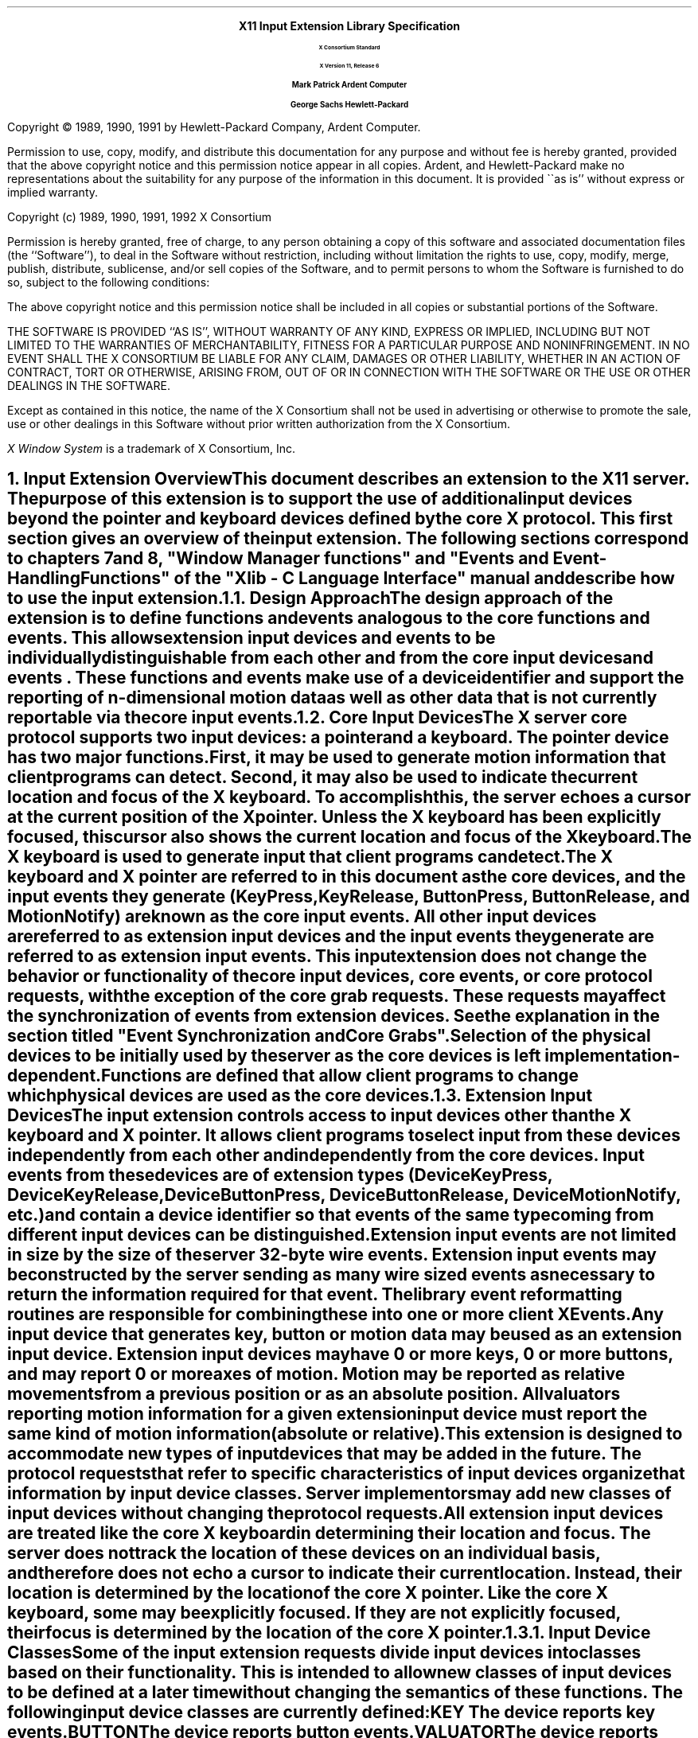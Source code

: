 .\" $XConsortium: library.ms,v 1.12 94/04/18 14:24:59 rws Exp $
.\" Input Extension
.EH ''''
.OH ''''
.EF ''''
.OF ''''
.ps 11
.nr PS 11
\0
.sp 10
.ce 500
.ps 20
\fBX11 Input Extension Library Specification
.ps 12
.sp 2
X Consortium Standard
.sp 1
X Version 11, Release 6
.sp 16
.ps 15
\fBMark Patrick\0\0\0\0Ardent Computer
.sp 1
\fBGeorge Sachs\0\0\0\0Hewlett-Packard
.ps 12
.ce 0
.bp
\0
.sp 10
.fi
.LP
Copyright \(co 1989, 1990, 1991 by Hewlett-Packard Company, Ardent Computer. 
.LP
Permission to use, copy, modify, and distribute this documentation for
any purpose and without fee is hereby granted, provided that the above
copyright notice and this permission notice appear in all copies.
Ardent, and Hewlett-Packard make no representations about the suitability 
for any purpose of the information in this document.  It is provided \`\`as is''
without express or implied warranty.
.sp 5
Copyright (c) 1989, 1990, 1991, 1992  X Consortium
.LP
Permission is hereby granted, free of charge, to any person obtaining a copy
of this software and associated documentation files (the ``Software''), to deal
in the Software without restriction, including without limitation the rights
to use, copy, modify, merge, publish, distribute, sublicense, and/or sell
copies of the Software, and to permit persons to whom the Software is
furnished to do so, subject to the following conditions:
.LP
The above copyright notice and this permission notice shall be included in
all copies or substantial portions of the Software.
.LP
THE SOFTWARE IS PROVIDED ``AS IS'', WITHOUT WARRANTY OF ANY KIND, EXPRESS OR
IMPLIED, INCLUDING BUT NOT LIMITED TO THE WARRANTIES OF MERCHANTABILITY,
FITNESS FOR A PARTICULAR PURPOSE AND NONINFRINGEMENT.  IN NO EVENT SHALL THE
X CONSORTIUM BE LIABLE FOR ANY CLAIM, DAMAGES OR OTHER LIABILITY, WHETHER IN
AN ACTION OF CONTRACT, TORT OR OTHERWISE, ARISING FROM, OUT OF OR IN
CONNECTION WITH THE SOFTWARE OR THE USE OR OTHER DEALINGS IN THE SOFTWARE.
.LP
Except as contained in this notice, the name of the X Consortium shall not be
used in advertising or otherwise to promote the sale, use or other dealings
in this Software without prior written authorization from the X Consortium.
.sp 3
\fIX Window System\fP is a trademark of X Consortium, Inc.
.ps
.vs
.bp 1
.EH '\fBX Input Extension Library Specification\fP''\fBX11, Release 6\fP'
.OH '\fBX Input Extension Library Specification\fP''\fBX11, Release 6\fP'
.EF ''\fB % \fP''
.OF ''\fB % \fP''
.\"  Force the heading counter for level 1 to one
.\"
.\"
.\"
.\"  Print table of contents to level 4 headings
.\"
.\"
.\"  Page eject for each level 1 heading
.\"
.\"
.\"  Define Ch to contain the chapter string.
.\"
.ds Ch Input Extension Overview
.\"
.\"
.\"  Pull in the layout macro package.
.\"
.\"
.tr ~
.NH 1
Input Extension Overview
.XS
\*(SN Input Extension Overview
.XE
.LP
This document describes an extension to
the X11 server.  The purpose of this extension is to support the use
of additional input devices beyond the pointer and keyboard devices
defined by the core X protocol.  This first section gives an overview
of the input extension.  The following sections correspond to 
chapters 7 and 8, "Window Manager functions" and 
"Events and Event-Handling Functions" of the "Xlib - C Language Interface"
manual and describe how to use the input extension.
.NH 2
Design Approach
.XS
\*(SN Design Approach
.XE
.LP
The design approach of the extension is to define functions
and events analogous to the core functions and events. This allows
extension input devices and events to be individually distinguishable from each other 
and from the core input devices and events .  These functions and events make use
of a device identifier and support the
reporting of n-dimensional motion data as well as other data that
is not currently reportable via the core input events.
.NH 2
Core Input Devices
.XS
\*(SN Core Input Devices
.XE
.LP
The X server core protocol supports two input devices:  a pointer and a
keyboard.  The pointer device has two major functions. 
First, it may be used to generate motion information
that client programs can detect. Second, it may also be used to indicate the
current location and focus of the X keyboard.  To accomplish this, the server 
echoes a cursor at the current position of the X pointer.  Unless the X
keyboard has been explicitly focused, this cursor also shows the current
location and focus of the X keyboard.
.LP
The X keyboard is used to generate input that client programs can detect.
.LP
The X keyboard and X pointer are referred to in this document as 
the \fIcore devices\fP, and the input
events they generate (\fBKeyPress\fP, \fBKeyRelease\fP, \fBButtonPress\fP, 
\fBButtonRelease\fP, and
\fBMotionNotify\fP) are known as the \fIcore input events\fP.  All other
input devices are referred to as \fIextension input devices\fP and the 
input events they generate are referred to as \fIextension input events\fP.
.NT
This input extension does not change the behavior or functionality of the
core input devices, core events, or core protocol requests, with the
exception of the core grab requests.  These requests may affect the
synchronization of events from extension devices.  See the explanation
in the section titled "Event Synchronization and Core Grabs".
.NE
.LP
Selection of the physical devices to be initially used by the server as the 
core devices is left implementation-dependent.  Functions are defined that
allow client programs to change which physical devices are used as the
core devices.
.NH 2
Extension Input Devices
.XS
\*(SN Extension Input Devices
.XE
.LP
The input extension controls access to input devices other than the X keyboard
and X pointer.  It allows client programs to select input from these devices 
independently
from each other and independently from the core devices.  Input events from
these devices are of extension types (\fBDeviceKeyPress\fP, 
\fBDeviceKeyRelease\fP,
\fBDeviceButtonPress\fP, \fBDeviceButtonRelease\fP, \fBDeviceMotionNotify\fP, 
etc.) and contain
a device identifier so that events of the same type coming from different
input devices can be distinguished.
.LP
Extension input events are not limited in size by the size of the server
32-byte wire events.  Extension input events
may be constructed by the server sending as many
wire sized events as necessary to return the information required for
that event.
The library event reformatting routines
are responsible for combining these into one or more client XEvents.
.LP
Any input device that generates key, button or motion data may be used as
an extension input device.
Extension input devices may have 0 or more keys, 0 or more buttons,
and may report 0 or more axes of motion.  Motion may be reported 
as relative movements from a previous position or as an absolute
position.  All valuators reporting motion information for a given
extension input device must report the same kind of motion information
(absolute or relative).
.LP
This extension is designed to accommodate new types of input devices that
may be added in the future.  The protocol requests that refer to
specific characteristics of input devices organize that information
by \fBinput device classes\fP.  Server implementors may add new
classes of input devices without changing the protocol requests.
.LP
All extension input
devices are treated like the core X keyboard in determining their location
and focus.  The server does not track the location of these devices on an
individual basis, and therefore
does not echo a cursor to indicate their current location.
Instead, their location is determined by the location of the core X pointer.
Like the core X keyboard, some may be explicitly focused. If they are
not explicitly focused,  their focus
is determined by the location of the core X pointer.
.NH 3
Input Device Classes
.XS
\*(SN Input Device Classes
.XE
.LP
Some of the input extension requests divide input devices into classes
based on their functionality.  This is intended to allow new classes of input
devices to be defined at a later time without changing the semantics of 
these functions.  The following input device classes are currently
defined:
.RS
.in +10n
.IP "\fBKEY\fP"
The device reports key events.
.IP "\fBBUTTON\fP"
The device reports button events.
.IP "\fBVALUATOR\fP"
The device reports valuator data in motion events.
.IP "\fBPROXIMITY\fP"
The device reports proximity events.
.IP "\fBFOCUS\fP"
The device can be focused.
.IP "\fBFEEDBACK\fP"
The device supports feedbacks.
.in -10n
.RE
.LP
Additional classes may be added in the future.
Functions that support multiple input classes, such as the 
\fBXListInputDevices\fP function that lists all available input devices,
organize the data they return by input class.  Client programs that
use these functions should not access data unless it matches a 
class defined at the time those clients were compiled.  In this way,
new classes can be added without forcing existing clients that use
these functions to be recompiled.
.NH 2
Using Extension Input Devices
.XS
\*(SN Using Extension Input Devices
.XE
.LP
A client that wishes to access an input device does so through the library
functions defined in the following sections.  A typical sequence of requests
that a client would make is as follows:
.IP \(bu 3n
XListInputDevices - list all of the available input devices.  From the 
information returned by this request, determine whether the desired input
device is attached to the server.  For a description of the 
\fBXListInputDevices\fP request, see the section entitled
"Listing Available Devices".
.IP \(bu 3n
XOpenDevice -  request that the server open the device for access by this
client.  This request returns an \fBXDevice\fP structure that is used
by most other input extension requests to identify the specified device.
For a description of the \fBXOpenDevice\fP request, see the section
entitled "Enabling and Disabling Extension Devices".
.IP \(bu 3n
Determine the event types and event clases needed to select the desired
input extension events, and identify them when they are received.
This is done via macros whose name corresponds to the desired event,
i.e. \fBDeviceKeyPress\fP.  For a description of these macros, see the 
section entitled "Selecting Extension Device Events".
.IP \(bu 3n
XSelectExtensionEvent - select the desired events from the server.
For a description of the \fBXSelextExtensionEvent\fP request, see the 
section entitled "Selecting Extension Device Events".
.IP \(bu 3n
XNextEvent - receive the next available event.  This is the core
\fBXNextEvent\fP function provided by the standard X libarary.
.LP
Other requests are defined to grab and focus extension devices, to
change their key, button, or modifier mappings, to control the
propagation of input extension events, to get motion history from an
extension device, and to send input extension events to another client.
These functions are described in the following sections.
.NH 1
Library Extension Requests
.XS
\*(SN Library Extension Requests
.XE
.LP
Extension input devices are accessed by client programs through the 
use of new protocol requests.
The following requests are provided as extensions to Xlib.  Constants
and structures referenced by these functions may be found in the 
files \fBXI.h\fP and \fBXInput.h\fP, which are attached to this document as 
appendix A.
.LP
The library will return \fBNoSuchExtension\fP if an extension request
is made to a server that does not support the input extension.
.LP
Input extension requests cannot be used to access the X keyboard and
X pointer devices.
.NH 2
Window Manager Functions
.XS
\*(SN Window Manager Functions
.XE
.NH 3
Changing The Core Devices
.XS
\*(SN Changing The Core Devices
.XE
.LP
These functions are provided to change which physical device is used
as the X pointer or X keyboard.
.NT
Using these functions may change the characteristics of the core devices.
The new pointer device may have a different number of buttons than the 
old one did, or the new keyboard device may have a different number of
keys or report a different range of keycodes.  Client programs may be
running that depend on those characteristics.  For example, a client
program could allocate an array based on the number of buttons on the
pointer device, and then use the button numbers received in button events
as indicies into that array.  Changing the core devices could cause
such client programs to behave improperly or abnormally terminate,
if they ignore the ChangeDeviceNotify event generated by these requests.
.NE
.LP
These functions change the X keyboard or X pointer device and generate
an \fBXChangeDeviceNotify\fP event and a \fBMappingNotify\fP event.  
The specified device becomes the
new X keyboard or X pointer device.  The location of the core device
does not change as a result of this request.
.LP
These requests fail and return \fBAlreadyGrabbed\fP if either the specified
device or the core device it would replace are grabbed by some other
client.  They fail and return \fBGrabFrozen\fP if either device is frozen
by the active grab of another client.
.LP
These requests fail with a \fBBadDevice\fP error if the specified device is
invalid, has not previously been opened via \fBXOpenDevice\fP, or is
not supported as a core device by the server implementation.
.sp 2
.LP
Once the device has successfully replaced one of the core devices, it
is treated as a core device until it is in turn replaced by another
\fBChangeDevice\fP request, or until the server terminates.  The termination
of the client that changed  the device will not cause it to change back.
Attempts to use the \fBXCloseDevice\fP request to close the new core device will
fail with a \fBBadDevice\fP error.
.LP
To change which physical device is used as the X keyboard, use
the \fBXChangeKeyboardDevice\fP function.
.LP
The specified device must support input class \fBKeys\fP (as reported in the
\fBListInputDevices\fP request) or the request will fail with a 
\fBBadMatch\fP error.
.LP
.DS
\f(C
int
XChangeKeyboardDevice (display, device)
    Display *display;
    XDevice *device;
\fP
.DE
.RS
.in +.5i
.IP "\fIdisplay\fP" .75i
Specifies the connection to the X server.
.IP "\fIdevice\fP"
Specifies the desired device.
.in -.5i
.RE
.LP
If no error occurs, this function returns \fBSuccess\fP.
A \fBChangeDeviceNotify\fP event with the request field set to \fBNewKeyboard\fP
is sent to all clients selecting that event.  A \fBMappingNotify\fP event
with the request field set to \fBMappingKeyboard\fP is sent to all clients.
The requested device becomes the X keyboard, and the old keyboard becomes 
available as an extension input device.
The focus state of the new keyboard is the same as
the focus state of the old X keyboard.
.LP
Errors returned by this function:  \fBBadDevice\fP, \fBBadMatch\fP,
\fBAlreadyGrabbed\fP, and \fBGrabFrozen\fP.
.sp 2
.LP
To change which physical device is used as the X pointer,
use the \fBXChangePointerDevice\fP function.
The specified device must support input class \fBValuators\fP (as reported in 
the \fBXListInputDevices request\fP) and report at least two axes of motion,
or the request will fail with a \fBBadMatch\fP error.
If the specified device reports more than two axes, the two specified in
the xaxis and yaxis arguments will be used.  Data from other
valuators on the device will be ignored.
.LP
If the specified device reports absolute positional information, and the 
server implementation does not allow such a device to be used as the 
X pointer, the request will fail with a \fBBadDevice\fP error.
.DS
\f(C
int
XChangePointerDevice (display, device, xaxis, yaxis)
    Display *display;
    XDevice *device;
    int     xaxis;
    int     yaxis;
\fP
.DE
.RS
.in +.5i
.IP "\fIdisplay\fP" .75i
Specifies the connection to the X server.
.IP "\fIdevice\fP"
Specifies the desired device.
.IP "\fIxaxis\fP"
Specifies the zero-based index of the axis to be used as the x-axis of the 
pointer device.
.IP "\fIyaxis\fP"
Specifies the zero-based index of the axis to be used as the y-axis of the 
pointer device.
.in -.5i
.RE
.LP
If no error occurs, this function returns \fBSuccess\fP.
A \fBChangeDeviceNotify\fP event with the request field set to \fBNewPointer\fP 
is sent to all clients selecting that event.  A \fBMappingNotify\fP event
with the request field set to \fBMappingPointer\fP is sent to all clients.
The requested device becomes the X pointer, and the old pointer becomes 
available as an extension input device.
.LP
Errors returned by this function:  \fBBadDevice\fP, \fBBadMatch\fP,
\fBAlreadyGrabbed\fP, and \fBGrabFrozen\fP.
.NH 3
Event Synchronization And Core Grabs
.XS
\*(SN Event Synchronization And Core Grabs
.XE
.LP
Implementation of the input extension requires an extension of the
meaning of event synchronization for the core grab requests.  This is
necessary in order to allow window managers to freeze all input devices
with a single request.
.LP
The core grab requests require a \fBpointer_mode\fP and \fBkeyboard_mode\fP
argument.  The meaning of these modes is changed by the input extension.
For the \fBXGrabPointer\fP and \fBXGrabButton\fP requests, \fBpointer_mode\fP
controls synchronization of the pointer device, and \fBkeyboard_mode\fP
controls the synchronization of all other input devices.  
For the \fBXGrabKeyboard\fP
and \fBXGrabKey\fP requests, \fBpointer_mode\fP controls the synchronization
of all input devices except the X keyboard, while \fBkeyboard_mode\fP controls
the synchronization of the keyboard.  When using one of the core grab
requests, the synchronization of extension devices
is controlled by the mode specified for the device not being grabbed.
.NH 3
Extension Active Grabs
.XS
\*(SN Extension Active Grabs
.XE
.LP
Active grabs of
extension devices are supported via the 
\fBXGrabDevice\fP
function in the same way that core devices are grabbed using
the core \fBXGrabKeyboard\fP function, except that a \fIDevice\fP is passed as
a function parameter.  
The \fBXUngrabDevice\fP function allows a
previous active grab for an extension device to be released.
.LP
Passive grabs of buttons and keys on extension devices are supported
via the \fBXGrabDeviceButton\fP and \fBXGrabDeviceKey\fP functions.
These passive grabs are released via the \fBXUngrabDeviceKey\fP and
\fBXUngrabDeviceButton\fP functions.
.sp 2
To grab an extension device, use the \fBXGrabDevice\fP function.
The device must have previously been opened using the
\fBXOpenDevice\fP function.
.DS
\f(C
int
XGrabDevice (display, device, grab_window, owner_events, 
    event_count, event_list, this_device_mode, 
    other_device_mode, time)
        Display     *display;
        XDevice     *device;
        Window      grab_window;
        Bool        owner_events;
        int         event_count;
        XEventClass *event_list;
        int         this_device_mode;
        int         other_device_mode;
        Time        time;
\fP
.DE
.RS
.in +.5i
.IP "\fIdisplay\fP" .80i
Specifies the connection to the X server.
.IP "\fIdevice\fP"
Specifies the desired device.
.IP "\fIgrab_window\fP"
Specifies the ID of a window associated with the device specified above.
.IP "\fIowner_events\fR"
\fRSpecifies a boolean value of either \fBTrue\fP or \fBFalse.
.IP "\fIevent_count\fP"
Specifies the number of elements in the event_list array.
.IP "\fIevent_list\fP"
Specifies a pointer to a list of event classes that indicate which events
the client wishes to receive.  
These event classes must have been obtained
using the device being grabbed.
.IP "\fIthis_device_mode\fP"
Controls further processing of events from this device.  You can pass one
of these constants: \fBGrabModeSync\fP or \fBGrabModeAsync\fP.
.IP "\fIother_device_mode\fP"
Controls further processing of events from all other devices.  You can pass one
of these constants: \fBGrabModeSync\fP or \fBGrabModeAsync\fP.
.IP "\fItime\fP"
Specifies the time.  This may be either a timestamp expressed in
milliseconds, or \fBCurrentTime\fP.
.in -.5i
.RE
.LP
The \fBXGrabDevice\fP function actively grabs an 
extension input device, and generates 
\fBDeviceFocusIn\fP and \fBDeviceFocusOut\fP events.  Further input events from
this device are reported only to the grabbing client.  This function
overrides any previous active grab by this client for this 
device.  
.LP
The event-list parameter is a pointer to a list of event classes.  This list
indicates which events the client wishes to receive while the grab is active.
If owner_events
is \fBFalse\fP, input events from this device are reported with respect to 
grab_window and are only reported if specified in event_list.
If owner_events is \fBTrue\fP, then if a generated event would
normally be reported to this client, it is reported normally. Otherwise
the event is reported with respect to the grab_window, and is only
reported if specified in event_list.
.LP
The this_device_mode argument controls the further processing 
of events from this device, and the other_device_mode argument controls
the further processing of input events from all other devices.
.IP \(bu 3n
If the this_device_mode argument is 
\fBGrabModeAsync\fP,
device event processing continues
normally; if the device is currently frozen by this client, then
processing of device events is resumed.
If the this_device_mode  argument is
\fBGrabModeSync\fP,
the state of the grabbed device
(as seen by client applications) appears to freeze,
and no further device events are generated by the server until the
grabbing client issues a releasing 
\fBXAllowDeviceEvents\fP
call or until the device grab is released.
Actual
device input events are not lost while the device is frozen; they are
simply queued for later processing.
.IP \(bu 3n
If the other_device_mode is 
\fBGrabModeAsync\fP,
event processing from other input devices is unaffected
by activation of the grab.  
If other_device_mode is \fBGrabModeSync\fP,
the state of all devices except the grabbed device
(as seen by client applications) appears to freeze, and no further
events are generated by the server until the grabbing client issues a
releasing 
\fBXAllowEvents\fP or \fBXAllowDeviceEvents\fP
call or until the device grab is released.
Actual events are not lost
while the other devices are frozen; they are simply queued for later
processing.
.LP
\fBXGrabDevice\fP fails and returns:
.IP \(bu 3n
\fBAlreadyGrabbed\fP
If the device is actively grabbed by some other client.
.IP \(bu 3n
\fBGrabNotViewable\fP
If grab_window is not viewable.
.IP \(bu 3n
\fBGrabInvalidTime\fP
If the specified time is earlier
than the last-grab-time for the specified device
or later than the current X server time. Otherwise,
the last-grab-time for the specified device is set
to the specified time and 
\fBCurrentTime\fP
is replaced by the current X server time.
.IP \(bu 3n
\fBGrabFrozen\fP
If the device is frozen by an active grab of another client.
.LP
If a grabbed device is closed by a client while an active grab by that 
client is in
effect, that active grab will be released.  Any passive grabs established by
that client will be released.  If the device is frozen only by an active grab
of the requesting client, it is thawed.
.LP
Errors returned by this function:  \fBBadDevice\fP, \fBBadWindow\fP, 
\fBBadValue\fP, \fBBadClass\fP.
.sp 2
To release a grab of an extension device, use \fBXUngrabDevice\fP.
.DS
\f(C
int
XUngrabDevice (display, device, time)
        Display *display;
        XDevice *device;
        Time    time;
\fP
.DE
.LP
.RS
.in +.5i
.IP "\fIdisplay\fP" .75i
Specifies the connection to the X server.
.IP "\fIdevice\fP"
Specifies the desired device.
.IP "\fItime\fP"
Specifies the time.  This may be either a timestamp expressed in
milliseconds, or \fBCurrentTime\fP.
.in -.5i
.RE
.LP
This function allows a client to release an extension input device and any
queued events if this client has it grabbed from either \fBXGrabDevice\fP
or \fBXGrabDeviceKey\fP.  If any other devices are frozen by the grab,
\fBXUngrabDevice\fP thaws them. 
The function does not release the device and any
queued events if the specified time is earlier than the last-device-grab
time or is later than the current X server time.  It also generates 
\fBDeviceFocusIn\fP and \fBDeviceFocusOut\fP events.  The X server 
automatically performs an \fBXUngrabDevice\fP if the event window for an
active device grab becomes not viewable, or if the client terminates without
releasing the grab.
.LP
Errors returned by this function:  \fBBadDevice\fP.
.sp 2
.NH 3
Passively Grabbing A Key
.XS
\*(SN Passively Grabbing A Key
.XE
.LP
To passively grab a single key on an extension device, use \fBXGrabDeviceKey\fP.
That device must have previously been opened using the
\fBXOpenDevice\fP function, or the request will fail with a \fBBadDevice\fP
error.  
If the specified device does not support input class \fBKeys\fP,
the request will fail with a \fBBadMatch\fP error.
.DS
\f(C
int
XGrabDeviceKey (display, device, keycode, modifiers, modifier_device
    grab_window, owner_events, event_count, event_list, 
    this_device_mode, other_device_mode)
        Display     *display;
        XDevice     *device;
        int         keycode;
        unsigned    int modifiers;
        XDevice     *modifier_device;
        Window      grab_window;
        Bool        owner_events;
        int         event_count;
        XEventClass *event_list;
        int         this_device_mode;
        int         other_device_mode;
\fP
.DE
.LP
.RS
.in +.5i
.IP "\fIdisplay\fP" .80i
Specifies the connection to the X server.
.IP "\fIdevice\fP"
Specifies the desired device.
.IP "\fIkeycode\fP"
Specifies the keycode of the key that is to be grabbed.  You can pass
either the keycode or \fBAnyKey\fR.
.IP "\fImodifiers\fP"
Specifies the set of keymasks.  This mask is the bitwise inclusive OR
of these keymask bits:  \fBShiftMask\fR, \fBLockMask\fR, \fBControlMask\fR, 
\fBMod1Mask\fR, \fBMod2Mask\fR, \fBMod3Mask\fR, \fBMod4Mask\fR, \fBMod5Mask\fR.
.IP "~"
You can also pass \fBAnyModifier\fP, which is equivalent to issuing the grab 
key request for all possible modifier combinations (including the combination
of no modifiers).
.IP "\fImodifier_device\fP"
Specifies the device whose modifiers are to be used.  If \fBNULL\fP is 
specified, the core X keyboard is used as the modifier_device.
.IP "\fIgrab_window\fP"
Specifies the ID of a window associated with the device specified above.
.IP "\fIowner_events\fR"
Specifies a boolean value of either \fBTrue\fR or \fBFalse\fR.
.IP "\fIevent_count\fP"
Specifies the number of elements in the event_list array.
.IP "\fIevent_list\fP"
Specifies a pointer to a list of event classes that indicate which events
the client wishes to receive.
.IP "\fIthis_device_mode\fP"
Controls further processing of events from this device.  You can pass one
of these constants: \fBGrabModeSync\fP or \fBGrabModeAsync\fP.
.IP "\fIother_device_mode\fP"
Controls further processing of events from all other devices.  You can pass one
of these constants: \fBGrabModeSync\fP or \fBGrabModeAsync\fP.
.in -.5i
.RE
.LP
This function is analogous to the core \fBXGrabKey\fP function.  It creates an
explicit passive grab for a key on an extension device.
.LP
The \fBXGrabDeviceKey\fP function establishes a passive grab on a device.
Consequently, in the future, 
.IP \(bu 3n
IF the device is not grabbed and the specified key, 
which itself can be a modifier key, is logically pressed
when the specified modifier keys logically are down on the specified
modifier device
(and no other keys are down),
.IP \(bu 3n
AND no other modifier keys logically are down,
.IP \(bu 3n
AND EITHER the grab window is an ancestor of (or is) the focus window
OR the grab window is a descendent of the focus window and contains the pointer,
.IP \(bu 3n
AND a passive grab on the same device and key combination does not exist on any
ancestor of the grab window,
.IP \(bu 3n
THEN the device is actively grabbed, as for \fBXGrabDevice\fP,
the last-device-grab time is set to the time at which the key was pressed
(as transmitted in the \fBDeviceKeyPress\fP event), and the 
\fBDeviceKeyPress\fP event is reported.
.LP
The interpretation of the remaining arguments is as for \fBXGrabDevice\fP.
The active grab is terminated automatically when the logical state of the
device has the specified key released
(independent of the logical state of the modifier keys).
.LP
Note that the logical state of a device (as seen by means of the X protocol)
may lag the physical state if device event processing is frozen.
.LP
A modifier of \fBAnyModifier\fP is equivalent to issuing the request for all
possible modifier combinations (including the combination of no modifiers).  
It is not required that all modifiers specified have
currently assigned keycodes.
A key of \fBAnyKey\fP is equivalent to issuing
the request for all possible keycodes.  Otherwise, the key must be in
the range specified by min_keycode and max_keycode in the 
information returned by the \fBXListInputDevices\fP
function.
If it is not within that range, \fBXGrabDeviceKey\fP generates a
\fBBadValue\fP error.
.LP
A \fBBadAccess\fP error is generated if some other client has issued a 
\fBXGrabDeviceKey\fP with the same device and key combination on the 
same window.  When using \fBAnyModifier\fP or \fBAnyKey\fP,
the request fails completely and the X server generates a \fBBadAccess\fP
error and no grabs are
established if there is a conflicting grab for any combination.
.LP
\fBXGrabDeviceKey\fP can generate \fBBadDevice\fP, \fBBadAccess\fP,
\fBBadMatch\fP, \fBBadWindow\fP, \fBBadClass\fP, and \fBBadValue\fP errors.
.LP
\fBXGrabDeviceKey\fP returns \fBSuccess\fP upon successful completion of the
request.
.sp 2
To release a passive grab of a single key on an extension device, 
use \fBXUngrabDeviceKey\fP.
.DS
\f(C
int
XUngrabDeviceKey (display, device, keycode, modifiers, 
    modifier_device, ungrab_window)
        Display  *display;
        XDevice  *device;
        int      keycode;
        unsigned int modifiers;
        XDevice  *modifier_device;
        Window   ungrab_window;
\fP
.DE
.LP
.RS
.in +.5i
.IP "\fIdisplay\fP" .75i
Specifies the connection to the X server.
.IP "\fIdevice\fP"
Specifies the desired device.
.IP "\fIkeycode\fP"
Specifies the keycode of the key that is to be ungrabbed.  You can pass
either the keycode or \fBAnyKey\fR.
.IP "\fImodifiers\fP"
Specifies the set of keymasks.  This mask is the bitwise inclusive OR
of these keymask bits:  \fBShiftMask\fR, \fBLockMask\fR, \fBControlMask\fR, 
\fBMod1Mask\fR, \fBMod2Mask\fR, \fBMod3Mask\fR, \fBMod4Mask\fR, \fBMod5Mask\fR.
.IP "~"
You can also pass \fBAnyModifier\fP, which is equivalent to issuing the ungrab key 
request for all possible modifier combinations (including the combination
of no modifiers).
.IP "\fImodifier_device\fP"
Specifies the device whose modifiers are to be used.  If \fBNULL\fP is 
specified, the core X keyboard is used as the modifier_device.
.IP "\fIungrab_window\fP"
Specifies the ID of a window associated with the device specified above.
.in -.5i
.RE
.LP
.SH DESCRIPTION
.LP
This function is analogous to the core \fBXUngrabKey\fP function.  It releases
an explicit passive grab for a key on an extension input device.
.LP
Errors returned by this function:  \fBBadDevice\fP, \fBBadWindow\fP,
\fBBadValue\fP, \fBBadAlloc\fP, and \fBBadMatch\fP.
.sp 2
.NH 3
Passively Grabbing A Button
.XS
\*(SN Passively Grabbing A Button
.XE
.LP
To establish a passive grab for a single button on an extension device,
use \fBXGrabDeviceButton\fP.
The specified device must have previously been opened using the
\fBXOpenDevice\fP function, or the request will fail with a \fBBadDevice\fP
error.  If the specified device does not support input class \fBButtons\fP,
the request will fail with a \fBBadMatch\fP error.
.DS
\f(C
int
XGrabDeviceButton (display, device, button, modifiers, 
    modifier_device, grab_window, owner_events, event_count, 
    event_list, this_device_mode, other_device_mode)
        Display      *display;
        XDevice      *device;
        unsigned int button;
        unsigned int modifiers;
        XDevice      *modifier_device;
        Window       grab_window;
        Bool         owner_events;
        int          event_count;
        XEventClass  *event_list;
        int          this_device_mode;
        int          other_device_mode;
\fP
.DE
.LP
.RS
.in +.5i
.IP "\fIdisplay\fP" .80i
Specifies the connection to the X server.
.IP "\fIdevice\fP"
Specifies the desired device.
.IP "\fIbutton\fP"
Specifies the code of the button that is to be grabbed.  You can pass
either the button or \fBAnyButton\fR.
.IP "\fImodifiers\fP"
Specifies the set of keymasks.  This mask is the bitwise inclusive OR
of these keymask bits:  \fBShiftMask\fR, \fBLockMask\fR, \fBControlMask\fR, 
\fBMod1Mask\fR, \fBMod2Mask\fR, \fBMod3Mask\fR, \fBMod4Mask\fR, \fBMod5Mask\fR.
.IP "~"
You can also pass \fBAnyModifier\fP, which is equivalent to issuing the grab
request for all possible modifier combinations (including the combination
of no modifiers).
.IP "\fImodifier_device\fP"
Specifies the device whose modifiers are to be used.  If \fBNULL\fP is 
specified, the core X keyboard is used as the modifier_device.
.IP "\fIgrab_window\fP"
Specifies the ID of a window associated with the device specified above.
.IP "\fIowner_events"
Specifies a boolean value of either \fBTrue\fR or \fBFalse\fR.
.IP "\fIevent_count\fP"
Specifies the number of elements in the event_list array.
.IP "\fIevent_list\fP"
Specifies a list of event classes that indicates which device events are to be 
reported to the client.
.IP "\fIthis_device_mode\fP"
Controls further processing of events from this device.  You can pass one
of these constants: \fBGrabModeSync\fP or \fBGrabModeAsync\fP.
.IP "\fIother_device_mode\fP"
Controls further processing of events from all other devices.  You can pass one
of these constants: \fBGrabModeSync\fP or \fBGrabModeAsync\fP.
.in -.5i
.RE
.LP
This function is analogous to the core \fBXGrabButton function\fP.  
It creates an
explicit passive grab for a button on an extension input device.  Since the
server does not track extension devices, no cursor is specified with this
request.  For the same reason, there is no confine_to parameter.
The device must have previously been opened using the
\fBXOpenDevice\fP function.
.LP
The \fBXGrabDeviceButton\fP function establishes a passive grab on a device.
Consequently, in the future, 
.IP \(bu 3n
IF the device is not grabbed and the specified button is logically pressed
when the specified modifier keys logically are down 
(and no other buttons or modifier keys are down),
.IP \(bu 3n
AND EITHER the grab window is an ancestor of (or is) the focus window
OR the grab window is a descendent of the focus window and contains the pointer,
.IP \(bu 3n
AND a passive grab on the same device and button/ key combination does not 
exist on any ancestor of the grab window,
.IP \(bu 3n
THEN the device is actively grabbed, as for \fBXGrabDevice\fP,
the last-grab time is set to the time at which the button was pressed
(as transmitted in the \fBDeviceButtonPress\fP event), and the 
\fBDeviceButtonPress\fP event is reported.
.LP
The interpretation of the remaining arguments is as for 
\fBXGrabDevice\fP.
The active grab is terminated automatically when logical state of the
device has all buttons released (independent of the logical state of 
the modifier keys).
.LP
Note that the logical state of a device (as seen by means of the X protocol)
may lag the physical state if device event processing is frozen.
.LP
A modifier of \fBAnyModifier\fP
is equivalent to issuing the request for all
possible modifier combinations (including the combination of no
modifiers).  
It is not required that all modifiers specified have
currently assigned keycodes.
A button of \fBAnyButton\fP is equivalent to issuing
the request for all possible buttons.
Otherwise, it is not required that the 
specified button be assigned to a physical button.
.LP
A 
\fBBadAccess\fP error is generated if some other client has issued a 
\fBXGrabDeviceButton\fP
with the same device and button combination on the same window.  
When using \fBAnyModifier\fP or \fBAnyButton\fP, the request fails completely 
and the X server generates a \fBBadAccess\fP
error and no grabs are
established if there is a conflicting grab for any combination.
.LP
\fBXGrabDeviceButton\fP can generate \fBBadDevice\fP, \fBBadMatch\fP,
\fBBadAccess\fP, \fBBadWindow\fP, \fBBadClass\fP, and \fBBadValue\fP errors.
.sp 2
To release a passive grab of a button on an extension device, use 
\fBXUngrabDeviceButton\fP.
.DS
\f(C
int
XUngrabDeviceButton (display, device, button, modifiers, 
    modifier_device, ungrab_window)
        Display  *display;
        XDevice  *device;
        unsigned int button;
        unsigned int modifiers;
        XDevice  *modifier_device;
        Window   ungrab_window;
\fP
.DE
.RS
.in +.5i
.IP "\fIdisplay\fP" .75i
Specifies the connection to the X server.
.IP "\fIdevice\fP"
Specifies the desired device.
.IP "\fIbutton\fP"
Specifies the code of the button that is to be ungrabbed.  You can pass
either a button or \fBAnyButton\fR.
.IP "\fImodifiers\fP"
Specifies the set of keymasks.  This mask is the bitwise inclusive OR
of these keymask bits:  \fBShiftMask\fR, \fBLockMask\fR, \fBControlMask\fR, 
\fBMod1Mask\fR, \fBMod2Mask\fR, \fBMod3Mask\fR, \fBMod4Mask\fR, \fBMod5Mask\fR.
.IP "~"
You can also pass \fBAnyModifier\fP, which is equivalent to issuing the ungrab key 
request for all possible modifier combinations (including the combination
of no modifiers).
.IP "\fImodifier_device\fP"
Specifies the device whose modifiers are to be used.  If \fBNULL\fP is 
specified, the core X keyboard is used as the modifier_device.
.IP "\fIungrab_window\fP"
Specifies the ID of a window associated with the device specified above.
.in -.5i
.RE
.LP
This function is analogous to the core \fBXUngrabButton\fP function.  It
releases an explicit passive grab for a button on an extension device.
That device must have previously been opened using the
\fBXOpenDevice\fP function, or a \fBBadDevice\fP error will result.
.LP
A modifier of \fBAnyModifier\fP
is equivalent to issuing the request for all
possible modifier combinations (including the combination of no
modifiers).  
.LP
\fBXUngrabDeviceButton\fP can generate \fBBadDevice\fP, \fBBadMatch\fP,
\fBBadWindow\fP, \fBBadValue\fP, and \fBBadAlloc\fP errors.
.NH 3
Thawing A Device
.XS
\*(SN Thawing A Device
.XE
.LP
To allow further events to be processed when a device has been frozen,
use \fBXAllowDeviceEvents\fR.
.DS
\f(C
int
XAllowDeviceEvents (display, device, event_mode, time)
        Display *display;
        XDevice *device;
        int     event_mode;
        Time    time;
\fP
.DE
.RS
.in +.5i
.IP "\fIdisplay\fP" .75i
Specifies the connection to the X server.
.IP "\fIdevice\fP"
Specifies the desired device.
.IP "\fIevent_mode\fP"
Specifies the event mode.  You can pass one of these constants:
\fBAsyncThisDevice\fP, \fBSyncThisDevice\fP, \fBAsyncOtherDevices\fP,
\fBReplayThisDevice\fP, \fBAsyncAll\fP, or \fBSyncAll\fP.
.IP "\fItime\fP"
Specifies the time.  This may be either a timestamp expressed in
milliseconds, or \fBCurrentTime\fP.
.in -.5i
.RE
.LP
The \fBXAllowDeviceEvents\fP function releases some queued events if the client
has caused a device to freeze.
The function has no effect if the specified time is earlier than the last-grab 
time of the most recent active grab for the client and device, 
or if the specified time is later than the current X server time.
The following describes the processing that occurs depending on what constant
you pass to the event_mode argument:
.IP \(bu 3n \fBAsyncThisDevice\fP
If the specified device is frozen by the client, event processing for that 
continues as usual.  If the device is frozen multiple times  by the client on 
behalf of multiple separate grabs, AsyncThisDevice thaws for all.
AsyncThisDevice has no effect if the specified device is not frozen by the 
client, but the device need not be grabbed by the client.
.IP \(bu 3n \fBSyncThisDevice\fP 
If the specified device is frozen and actively grabbed by the client,
event processing for that device continues normally until the next 
key or button event is reported to the client.
At this time, 
the specified device again appears to freeze.
However, if the reported event causes the grab to be released,
the specified device does not freeze.
SyncThisDevice has no effect if the specified device is not frozen by the client
or is not grabbed by the client.
.IP \(bu 3n \fBReplayThisDevice\fP
If the specified device is actively grabbed by the client and is frozen as the result of
an event having been sent to the client (either from the activation of a 
GrabDeviceButton or from a previous AllowDeviceEvents with mode SyncThisDevice, 
but not from a Grab),
the grab is released and that event is completely reprocessed.
This time, however, the request ignores any passive grabs at or above 
(towards the root) the grab-window of the grab just released.
The request has no effect if the specified device is not grabbed by the client
or if it is not frozen as the result of an event.
.IP \(bu 3n \fBAsyncOtherDevices\fP
If the remaining devices are frozen by the client,
event processing for them continues as usual.
If the other devices are frozen multiple times  by the client on behalf of 
multiple separate grabs,
AsyncOtherDevices ``thaws'' for all.
AsyncOtherDevices has no effect if the devices are not frozen by the client,
but those devices need not be grabbed by the client.
.IP \(bu 3n \fBSyncAll\fP
If all devices are frozen by the client,
event processing (for all devices) continues normally until the next
button or key event is reported
to the client for a grabbed device
at which time the devices again appear to
freeze.  However, if the reported event causes the grab to be released,
then the devices do not freeze (but if any device is still
grabbed, then a subsequent event for it will still cause all devices
to freeze).  
SyncAll has no effect unless all devices
are frozen by the client.  If any device is frozen twice
by the client on behalf of two separate grabs, 
SyncAll "thaws" for both (but a subsequent freeze for SyncAll
will only freeze each device once).
.IP \(bu 3n \fBAsyncAll\fP
If all devices are frozen by the
client, event processing (for all devices) continues normally.
If any device is frozen multiple times by the client on behalf of multiple
separate grabs, AsyncAll "thaws" for all.
If any device is frozen twice by the client on behalf of two separate grabs,
AsyncAll "thaws" for both.
AsyncAll has no effect unless all
devices are frozen by the client.
.LP
AsyncThisDevice, SyncThisDevice, and ReplayThisDevice 
have no effect on the processing of events from the remaining devices.
AsyncOtherDevices
has no effect on the processing of events from the specified device.
When the event_mode is SyncAll or AsyncAll, the 
device parameter is ignored.
.LP
It is possible for several grabs of different devices (by the same 
or different clients) to be active simultaneously.
If a device is frozen on behalf of any grab,
no event processing is performed for the device.
It is possible for a single device to be frozen because of several grabs.
In this case,
the freeze must be released on behalf of each grab before events can 
again be processed.
.LP
Errors returned by this function:  \fBBadDevice\fP, \fBBadValue\fP.
.NH 3
Controlling Device Focus
.XS
\*(SN Controlling Device Focus
.XE
.LP
The current focus window for an extension input device can be 
determined using the \fBXGetDeviceFocus\fP function.
Extension devices are focused using the \fBXSetDeviceFocus\fP
function in the same way that the keyboard is focused using
the core \fBXSetInputFocus\fP function, except that a device id is passed as
a function parameter.  One additional focus state, \fBFollowKeyboard\fP,
is provided for extension devices.
.LP
To get the current focus state, revert state, and focus time of an extension device,
use \fBXGetDeviceFocus\fP.
.DS
\f(C
int
XGetDeviceFocus (display, device, focus_return, revert_to_return,
    focus_time_return)
        Display *display;
        XDevice *device;
        Window  *focus_return;
        int     *revert_to_return;
        Time    *focus_time_return;
\fP
.DE
.LP
.RS
.in +.5i
.IP "\fIdisplay\fP" .75i
Specifies the connection to the X server.
.IP "\fIdevice\fP"
Specifies the desired device.
.IP "\fIfocus_return\fP"
Specifies the address of a variable into which the server can return the ID of
the window that contains the device focus, 
or one of the constants \fBNone\fP,
\fBPointerRoot\fP, or \fBFollowKeyboard\fP.  
.IP "\fIrevert_to_return\fP"
Specifies the address of a variable into which the server can
return the current revert_to status for the device.
.IP "\fIfocus_time_return\fP"
Specifies the address of a variable into which the server can
return the focus time last set for the device.
.in -.5i
.RE
.LP
This function returns the focus state, the revert-to state,
and the last-focus-time for an extension input device.
.LP
Errors returned by this function:  \fBBadDevice\fP, \fBBadMatch\fP.
.sp 2
To set the focus of an extension device, use \fBXSetDeviceFocus\fP.
.DS
\f(C
int
XSetDeviceFocus (display, device, focus, revert_to, time)
        Display *display;
        XDevice *device;
        Window  focus;
        int     revert_to;
        Time    time;
\fP
.DE
.RS
.in +.5i
.IP "\fIdisplay\fP" .75i
Specifies the connection to the X server.
.IP "\fIdevice\fP"
Specifies the desired device.
.IP "\fIfocus\fP"
Specifies the id of the window to which the device's focus should be set.
This may be a window id, or
\fBPointerRoot\fP, \fBFollowKeyboard\fP, or \fBNone\fP.
.IP "\fIrevert_to\fP"
Specifies to which window the focus of the device should revert
if the focus window becomes not viewable.  One of the following
constants may be passed:
\fBRevertToParent\fP, \fBRevertToPointerRoot\fP,
\fBRevertToNone\fP, or \fBRevertToFollowKeyboard\fP.
.IP "\fItime\fP"
Specifies the time.  You can pass either a timestamp, expressed in
milliseconds, or \fBCurrentTime\fP.
.in -.5i
.RE
.LP
This function changes the focus for an extension input device and the 
last-focus-change-time.  The function has no effect if the specified 
time is earlier than the last-focus-change-time or is later than the
current X server time.  Otherwise, the last-focus-change-time is set to the
specified time.
This function causes the X server to generate \fBDeviceFocusIn\fP and 
\fBDeviceFocusOut\fP events.
.LP
The action taken by the server when this function is requested depends
on the value of the focus argument:
.IP \(bu 3n
If the focus argument is \fBNone\fP, all input events from this device
will be discarded until a new focus window is set.  In this case, the
revert_to argument is ignored.
.IP \(bu 3n
If a window ID is assigned to the focus argument, it becomes the focus
window of the device.  If an input event from the device would normally
be reported to this window or to one of its inferiors, the event is 
reported normally.  Otherwise, the event is reported relative to the focus 
window.
.IP \(bu 3n
If you assign \fBPointerRoot\fP to the focus argument, the focus window is 
dynamically taken to be the root window of whatever screen the pointer is
on at each input event.  In this case, the revert_to argument is ignored.
.IP \(bu 3n
If you assign \fBFollowKeyboard\fP to the focus argument, the focus window is 
dynamically taken to be the same as the focus of the X keyboard at each
input event.
.LP
The specified focus window must be viewable at the time \fBXSetDeviceFocus\fP
is called.  Otherwise, it generates a \fBBadMatch error\fP.  If the focus window
later becomes not viewable, the X server evaluates the revert_to argument
to determine the new focus window.
.IP \(bu 3n
If you assign \fBRevertToParent\fP
to the revert_to argument, the focus reverts to the parent
(or the closest viewable ancestor), and the new revert_to value is taken to
be \fBRevertToNone\fP.  
.IP \(bu 3n
If you assign \fBRevertToPointerRoot\fP, \fBRevertToFollowKeyboard\fP,
or \fBRevertToNone\fP
to the revert_to argument, the focus reverts to that value.
.LP
When the focus reverts,
the X server generates \fBDeviceFocusIn\fP
and \fBDeviceFocusOut\fP
events, but the last-focus-change time is not affected.
.LP
Errors returned by this function:  \fBBadDevice\fP, \fBBadMatch\fP, 
\fBBadValue\fP, and \fBBadWindow\fP.
.NH 3
Controlling Device Feedback
.XS
\*(SN Controlling Device Feedback
.XE
.LP
To determine the current feedback settings of an extension input device, 
use \fBXGetFeedbackControl\fP.
.LP
.DS
\f(C
XFeedbackState
*XGetFeedbackControl (display, device, num_feedbacks_return)
        Display          *display;
        XDevice          *device;
        int              *num_feedbacks_return;
\fP
.DE
.RS
.in +.5i
.IP "\fIdisplay\fP" .80i
Specifies the connection to the X server.
.IP "\fIdevice\fP"
Specifies the desired device.
.IP "\fInum_feedbacks_return\fP"
Returns the number of feedbacks supported by the device.
.in -.5i
.RE
.LP
.IP \(bu 3n
This function returns a list of \fBFeedbackState\fP structures that 
describe the feedbacks supported by the specified device.  There is an
\fBXFeedbackState\fP structure for each clase of feedback.  These are of 
variable length, but the first three fields are common to all.
The common fields are as follows:
.LP
.DS
\f(C
typedef struct {
    XID     class;
    int     length;
    XID     id;
} XFeedbackState;
\fP
.DE
.LP
where \fBclass\fP identifies the class of feedback.  The \fBclass\fP
may be compared to constants defined in the file \fBXI.h\fP.  Currently
defined feedback constants include \fBKbdFeedbackClass\fP, 
\fBPtrFeedbackClass\fP, \fBStringFeedbackClass\fP, \fBIntegerFeedbackClass\fP, 
\fBLedFeedbackClass\fP, and \fBBellFeedbackClass\fP.
.LP
The \fBlength\fP specifies the length of the \fBFeedbackState\fP structure
and can be used by clients to traverse the list.
.LP
The \fBid\fP uniquely identifies a feedback for a given device and class.
This allows a device to support more than one feedback of the same class.
Other feedbacks of other classes or devices may have the same id.
.IP \(bu 3n
Those feedbacks equivalent to those
supported by the core keyboard are reported in class \fBKbdFeedback\fP
using the \fBXKbdFeedbackState\fP structure.
The members of that structure are as follows:
.LP
.DS
\f(C
typedef struct {
    XID     class;
    int     length;
    XID     id;
    int     click;
    int     percent;
    int     pitch;
    int     duration;
    int     led_mask;
    int     global_auto_repeat;
    char    auto_repeats[32];
} XKbdFeedbackState;
\fP
.DE
.LP
The fields of the \fBXKbdFeedbackState\fP structure report the current state of
the feedback:
.IP \(bu 3n
\fBclick\fP specifies the key-click volume, and has a value in the range
0 (off) to 100 (loud).
.IP \(bu 3n
\fBpercent\fP specifies the bell volume, and has a value in the range
0 (off) to 100 (loud).
.IP \(bu 3n
\fBpitch\fP specifies the bell pitch in Hz. The range of the value is 
implementation-dependent.
.IP \(bu 3n
\fBduration\fP specifies the duration in milliseconds of the bell.
.IP \(bu 3n
\fBled_mask\fP is a bit mask that describes the current state of up to 
32 LEDs.  A value of 1 in a bit indicates that the corresponding LED is on.
.IP \(bu 3n
\fBglobal_auto_repeat\fP has a value of \fBAutoRepeatModeOn\fP or
\fBAutoRepeatModeOff\fP.
.IP \(bu 3n
The \fBauto_repeats\fP member is a bit vector.  Each bit set to 1 indicates
that auto-repeat is enabled for the corresponding key.  The vector is
represented as 32 bytes.  Byte N (from 0) contains the bits for keys
8N to 8N + 7, with the least significant bit int the byte representing
key 8N.
.LP
Those feedbacks equivalent to those
supported by the core pointer are reported in class \fBPtrFeedback\fP
using he \fBXPtrFeedbackState\fP structure.
The members of that structure are as follows:
.LP
.DS
\f(C
typedef struct {
    XID     class;
    int     length;
    XID     id;
    int     accelNum;
    int     accelDenom;
    int     threshold;
} XPtrFeedbackState;
\fP
.DE
.LP
The fields of the \fBXPtrFeedbackState\fP structure report the current state of
the feedback:
.IP \(bu 3n
\fBaccelNum\fP returns the numerator for the acceleration multiplier.
.IP \(bu 3n
\fBaccelDenom\fP returns the denominator for the acceleration multiplier.
.IP \(bu 3n
\fBaccelDenom\fP returns the threshold for the acceleration.
.LP
.LI
\fBInteger\fP feedbacks are those capable of displaying integer numbers.  
The minimum and maximum values that they can display are reported.
.LP
.DS
\f(C
typedef struct {
    XID     class;
    int     length;
    XID     id;
    int     resolution;
    int     minVal;
    int     maxVal;
} XIntegerFeedbackState;
\fP
.DE
.LP
The fields of the \fBXIntegerFeedbackState\fP structure report the capabilities
of the feedback:
.IP \(bu 3n
\fBresolution\fP specifies the number of digits that the feedback can display.
.IP \(bu 3n
\fBminVal\fP specifies the minimum value that the feedback can display.
.IP \(bu 3n
\fBmaxVal\fP specifies the maximum value that the feedback can display.
.LI
\fBString\fP feedbacks are those that can display character information.  
Clients set these feedbacks by passing a list of \fBKeySyms\fP to be displayed.
The \fBXGetFeedbackControl\fP function returns the
set of key symbols that the feedback can display, as well as the 
maximum number of symbols that can be displayed.
.LP
.DS
\f(C
typedef struct {
    XID     class;
    int     length;
    XID     id;
    int     max_symbols;
    int     num_syms_supported;
    KeySym  *syms_supported;
} XStringFeedbackState;
\fP
.DE
.LP
The fields of the \fBXStringFeedbackState\fP structure report the capabilities
of the feedback:
.IP \(bu 3n
\fBmax_symbols\fP specifies the maximum number of symbols that can be displayed.
.IP \(bu 3n
\fBsyms_supported\fP is a pointer to the list of supported symbols.
.IP \(bu 3n
\fBnum_syms_supported\fP specifies the length of the list of supported symbols.
.LI
\fBBell\fP feedbacks are those that can generate a sound.  Some implementations
may support a bell as part of a \fBKbdFeedback\fP feedback.  Class
\fBBellFeedback\fP is provided for implementations that do not choose to do
so, and for devices that support multiple feedbacks that can produce sound.
The meaning of the fields is the same as that of the corresponding fields in
the \fBXKbdFeedbackState\fP structure.
.LP
.DS
\f(C
typedef struct {
    XID     class;
    int     length;
    XID     id;
    int     percent;
    int     pitch;
    int     duration;
} XBellFeedbackState;
\fP
.DE
.LI
\fBLed\fP feedbacks are those that can generate a light.
Up to 32 lights per feedback are supported.  
Each bit in led_mask
corresponds to one supported light, and the corresponding bit in led_values
indicates whether that light is currently on (1) or off (0).
Some implementations may support leds as part of a \fBKbdFeedback\fP feedback.
Class \fBLedFeedback\fP is provided for implementations that do not choose to do
so, and for devices that support multiple led feedbacks.
.LP
.DS
\f(C
typedef struct {
    XID     class;
    int     length;
    XID     id;
    Mask    led_values;
    Mask    led_mask;
} XLedFeedbackState;
\fP
.DE
.LP
Errors returned by this function: \fBBadDevice\fP, \fBBadMatch\fP.
.LP
To free the information returned by the \fBXGetFeedbackControl\fP function,
use \fBXFreeFeedbackList\fP.
.DS
\f(C
void
XFreeFeedbackList (list)
        XFeedbackState *list;
\fP
.DE
.LP
.RS
.in +10n
.IP "\fIlist\fP" .75i
Specifies the pointer to the \fBXFeedbackState\fP structure returned by
a previous call to \fBXGetFeedbackControl\fP.
.in -10n
.RE
.LP
This function frees the list of feedback control information.
.LP
To change the settings of a feedback
on an extension device, use \fBXChangeFeedbackControl\fP.
This function modifies the current control values of the specified feedback
using information passed in the appropriate \fBXFeedbackControl\fP structure
for the feedback.
Which values are modified depends on the valuemask passed.
.LP
.DS
\f(C
int
XChangeFeedbackControl (display, device, valuemask, value)
        Display          *display;
        XDevice          *device;
        unsigned long    valuemask;
        XFeedbackControl *value;
\fP
.DE
.RS
.in +.5i
.IP "\fIdisplay\fP" .75i
Specifies the connection to the X server.
.IP "\fIdevice\fP"
Specifies the desired device.
.IP "\fIvaluemask\fP"
Specifies one value for each bit in the mask (least to most significant
bit).  The values are associated with the feedbacks for the specified
device.
.IP "\fIvalue\fP"
Specifies a pointer to the \fBXFeedbackControl\fP structure.
.in -.5i
.RE
.LP
This function controls the device characteristics described by the
\fBXFeedbackControl\fP structure. 
There is an \fBXFeedbackControl\fP structure for each clase of feedback.  
These are of variable length, but the first 
two fields are common to all.  The common fields are as follows:
.LP
.DS
\f(C
typedef struct {
    XID    class;
    int    length;
    XID    id;
} XFeedbackControl;
\fP
.DE
.LP
Feedback class \fBKbdFeedback\fP controls feedbacks equivalent to those
provided by the core keyboard using the \fBKbdFeedbackControl\fP structure.
The members of that structure are:
.LP
.DS
\f(C
typedef struct {
    XID     class;
    int     length;
    XID     id;
    int     click;
    int     percent;
    int     pitch;
    int     duration;
    int     led_mask;
    int     led_value;
    int     key;
    int     auto_repeat_mode;
} XKbdFeedbackControl;
\fP
.DE
.LP
This class controls the device characteristics described by the
\fBXKbdFeedbackControl\fP structure.  These include the key_click_percent,
global_auto_repeat and individual key auto-repeat.  Valid modes
are \fBAutoRepeatModeOn\fP, \fBAutoRepeatModeOff\fP,
\fBAutoRepeatModeDefault\fP.
.LP
Valid masks are as follows:
.LP
.DS
#define DvKeyClickPercent          (1L << 0)
#define DvPercent                         (1L << 1)
#define DvPitch         	             (1L << 2)
#define DvDuration                       (1L << 3)
#define DvLed                              (1L << 4)
#define DvLedMode                       (1L << 5)
#define DvKey                             (1L << 6)
#define DvAutoRepeatMode          (1L << 7)
.DE
.LP
Errors returned by this function: \fBBadDevice\fP, \fBBadMatch\fP, 
\fBBadValue\fP.
.LP
Feedback class \fBPtrFeedback\fP controls feedbacks equivalent to those
provided by the core pointer using the \fBPtrFeedbackControl\fP structure.
The members of that structure are:
.DS
\f(C
typedef struct {
    XID     class;
    int     length;
    XID     id;
    int     accelNum;
    int     accelDenom;
    int     threshold;
} XPtrFeedbackControl;
\fP
.DE
.LP
Which values are modified depends on the valuemask passed.
.LP
Valid masks are as follows:
.LP
.DS
#define DvAccelnum                 (1L << 0)
#define DvAccelDenom            (1L << 1)
#define DvThreshold                 (1L << 2)
.DE
.LP
The acceleration, expressed as a fraction, is a multiplier for movement. 
For example,
specifying 3/1 means the device moves three times as fast as normal.
The fraction may be rounded arbitrarily by the X server.  
Acceleration
only takes effect if the device moves more than threshold pixels at
once and only applies to the amount beyond the value in the threshold argument.
Setting a value to -1 restores the default.
The values of the accelNumerator and threshold fields must be nonzero for
the pointer values to be set.
Otherwise, the parameters will be unchanged.
Negative values generate a \fBBadValue\fP
error, as does a zero value
for the accelDenominator field.
.LP
This request fails with a \fBBadMatch\fP error if the specified device is not
currently reporting relative motion.  If a device that is capable of reporting
both relative and absolute motion has its mode changed from \fBRelative\fP to
\fBAbsolute\fP by an \fBXSetDeviceMode\fP request, valuator control values
will be ignored by the server while the device is in that mode.
.LP
Feedback class \fBIntegerFeedback\fP controls integer feedbacks displayed
on input devices, using the \fBIntegerFeedbackControl\fP structure.
The members of that structure are:
.LP
.DS
\f(C
typedef struct {
    XID     class;
    int     length;
    XID     id;
    int     int_to_display;
} XIntegerFeedbackControl;
\fP
.DE
.LP
Valid masks are as follows:
.LP
.DS
#define DvInteger                    (1L << 0)
.DE
.LP
Feedback class \fBStringFeedback\fP controls string feedbacks displayed
on input devices, using the \fBStringFeedbackControl\fP structure.
The members of that structure are:
.LP
.DS
\f(C
typedef struct {
    XID     class;
    int     length;
    XID     id;
    int     num_keysyms;
    KeySym  *syms_to_display;
} XStringFeedbackControl;
\fP
.DE
.LP
Valid masks are as follows:
.LP
.DS
#define DvString                     (1L << 0)
.DE
.LP
Feedback class \fBBellFeedback\fP controls a bell on an input device,
using the \fBBellFeedbackControl\fP structure.
The members of that structure are:
.DS
\f(C
typedef struct {
    XID     class;
    int     length;
    XID     id;
    int     percent;
    int     pitch;
    int     duration;
} XBellFeedbackControl;
\fP
.DE
.LP
Valid masks are as follows:
.LP
.DS
#define DvPercent                    (1L << 1)
#define DvPitch                        (1L << 2)
#define DvDuration                  (1L << 3)
.DE
.LP
To ring a bell on an extension input device, use the \fBXDeviceBell\fP
protocol request.
.LP
Feedback class \fBLedFeedback\fP controls lights on an input device,
using the \fBLedFeedbackControl\fP structure.
The members of that structure are:
.DS
\f(C
typedef struct {
    XID     class;
    int     length;
    XID     id;
    int     led_mask;
    int     led_values;
} XLedFeedbackControl;
\fP
.DE
Valid masks are as follows:
.LP
.DS
#define DvLed                           (1L << 4)
#define DvLedMode                   (1L << 5)
.DE
.LP
Errors returned by this function: \fBBadDevice\fP, \fBBadMatch\fP,
\fBBadFeedBack\fP.
.NH 3
Ringing a Bell on an Input Device
.XS
\*(SN Ringing a Bell on an Input Device
.XE
.LP
To ring a bell on a extension input device, use \fBXDeviceBell\fP.
.DS
\f(C
int
XDeviceBell (display, device, feedbackclass, feedbackid, percent)
        Display *display;
        XDevice *device;
        XID	feedbackclass, feedbackid;
        int     percent;
\fP
.DE
.RS
.in +.5i
.IP "\fIdisplay\fP" .80i
Specifies the connection to the X server.
.IP "\fIdevice\fP"
Specifies the desired device.
.IP "\fIfeedbackclass\fP"
Specifies the feedbackclass.  Valid values are KbdFeedbackClass and
BellFeedbackClass.
.IP "\fIfeedbackid\fP"
Specifies the id of the feedback that has the bell.
.IP "\fIpercent\fP"
Specifies the volume in the range -100 (quiet) to 100 percent (loud).
.in -.5i
.RE
.LP
This function is analogous to the core \fBXBell\fP function.  It rings the
specified bell on the specified input device feedback, using the specified 
volume.
The specified volume is relative to the base volume for the feedback.
If the value for the percent argument is not in the range -100 to 100
inclusive, a \fBBadValue\fP error results.
The volume at which the bell rings when the percent argument is nonnegative is:
.LP
.DS
	  base - [(base * percent) / 100] + percent
.DE
.LP
The volume at which the bell rings
when the percent argument is negative is:
.LP
.DS
	  base + [(base * percent) / 100]
.DE
.LP
To change the base volume of the bell, use \fBXChangeFeedbackControl\fP.
.LP
Errors returned by this function: \fBBadDevice\fP, \fBBadValue\fP.
.NH 3
Controlling Device Encoding
.XS
\*(SN Controlling Device Encoding
.XE
.LP
To get the key mapping of an extension device that supports input class 
\fBKeys\fP, use 
\fBXGetDeviceKeyMapping\fP.
.DS
\f(C
KeySym
*XGetDeviceKeyMapping (display, device, first_keycode_wanted, 
    keycode_count, keysyms_per_keycode_return)
        Display *display;
        XDevice *device;
        KeyCode first_keycode_wanted;
        int     keycode_count;
        int     *keysyms_per_keycode_return;
\fP
.DE
.RS
.in +.5i
.IP "\fIdisplay\fP" .75i
Specifies the connection to the X server.
.IP "\fIdevice\fP"
Specifies the desired device.
.IP "\fIfirst_keycode_wanted\fP"
Specifies the first keycode that is to be returned.
.IP "\fIkeycode_count\fP"
Specifies the number of keycodes that are to be returned.
.IP "\fIkeysyms_per_keycode_return\fP"
Returns the number of keysyms per keycode.
.in -.5i
.RE
.LP
This function is analogous to the core \fBXGetKeyboardMapping\fP function.  
It returns the symbols for the specified number of keycodes for the 
specified extension device.
.LP
\fBXGetDeviceKeyMapping\fP returns the symbols for the 
specified number of keycodes for the 
specified extension device, starting with the specified keycode.
The first_keycode_wanted must be greater than or equal to
min-keycode as returned 
by the \fBXListInputDevices\fP request (else a \fBBadValue\fP error),
and
.LP
.DS
first_keycode_wanted + keycode_count \- 1
.DE
.LP
must be less than or equal to max-keycode as returned 
by the \fBXListInputDevices\fP request
(else a \fBBadValue\fP error).
.LP
The number of elements in the keysyms list is
.LP
.DS
keycode_count * keysyms_per_keycode_return
.DE
and KEYSYM number N (counting from zero) for keycode K has an index
(counting from zero) of
.LP
.DS
(K \- first_keycode_wanted) * keysyms_per_keycode_return + N
.DE
.LP
in keysyms.
The keysyms_per_keycode_return value is chosen arbitrarily by the server
to be large enough to report all requested symbols.
A special KEYSYM value of
\fBNoSymbol\fP
is used to fill in unused elements for individual keycodes.
.LP
You should use XFree to free the data returned by this function.
.LP
If the specified device has not first been opened by this client via
\fBXOpenDevice\fP, this request will fail with a \fBBadDevice\fP error.
If that device does not support input class Keys,
this request will fail with a \fBBadMatch\fP error.
.LP
Errors returned by this function: \fBBadDevice\fP, \fBBadMatch\fP,
\fBBadValue\fP.
.sp 2
.LP
To change the keyboard mapping of an extension device that supports input
class \fBKeys\fP, use 
\fBXChangeDeviceKeyMapping\fP.
.DS
\f(C
int
XChangeDeviceKeyMapping (display, device, first_keycode, 
    keysyms_per_keycode, keysyms, num_codes)
        Display *display;
        XDevice *device;
        int     first_keycode;
        int     keysyms_per_keycode;
        KeySym  *keysyms;
        int     num_codes;
\fP
.DE
.RS
.in +.5i
.IP "\fIdisplay\fP" .78i
Specifies the connection to the X server.
.IP "\fIdevice\fP"
Specifies the desired device.
.IP "\fIfirst_keycode\fP"
Specifies the first keycode that is to be changed.
.IP "\fIkeysyms_per_keycode\fP"
Specifies the keysyms that are to be used.
.IP "\fIkeysyms\fP"
Specifies a pointer to an array of keysyms.
.IP "\fInum_codes\fP"
Specifies the number of keycodes that are to be changed.
.in -.5i
.RE
.LP
This function is analogous to the core \fBXChangeKeyboardMapping\fP function.  
It defines the symbols for the specified number of keycodes for the 
specified extension keyboard device.
.LP
If the specified device has not first been opened by this client via
\fBXOpenDevice\fP,
this request will fail with a \fBBadDevice\fP error.
If the specified device does not support input class Keys,
this request will fail with a \fBBadMatch\fP error.
.LP
The number of elements in the keysyms list must be a multiple of
keysyms_per_keycode.  Otherwise, \fBXChangeDeviceKeyMapping\fP generates
a \fBBadLength\fP error.  The specified first_keycode must be greater
than or equal to the min_keycode value returned by the \fBListInputDevices\fP
request, or this request will fail with a \fBBadValue\fP error.  In addition,
if the following expression is not less than the max_keycode value returned by
the ListInputDevices request, the request will fail with a BadValue
error:
.LP
.DS
	  first_keycode + (num_codes / keysyms_per_keycode) - 1
.DE
.LP
Errors returned by this function: \fBBadDevice\fP, \fBBadMatch\fP,
\fBBadValue\fP, \fBBadAlloc\fP.
.sp 2
.LP
To obtain the keycodes that are used as modifiers on an 
extension device that supports input class \fBKeys\fP, use
\fBXGetDeviceModifierMapping\fP.
.DS
\f(C
XModifierKeymap 
*XGetDeviceModifierMapping (display, device)
        Display *display;
        XDevice *device;
\fP
.DE
.RS
.in +.5i
.IP "\fIdisplay\fP" .75i
Specifies the connection to the X server.
.IP "\fIdevice\fP"
Specifies the desired device.
.in -.5i
.RE
.LP
This function is analogous to the core \fBXGetModifierMapping\fP function.  
The \fBXGetDeviceModifierMapping\fP function returns a newly created
\fBXModifierKeymap\fP structure that contains the keys being used as
modifiers for the specified device.  The structure should be freed after
use with \fBXFreeModifierMapping\fP.  If only zero values appear in the set
for any modifier, that modifier is disabled.
.LP
Errors returned by this function: \fBBadDevice\fP, \fBBadMatch\fP.
.sp 2
.LP
To set which keycodes that are to be used as modifiers for an extension
device, use \fBXSetDeviceModifierMapping\fP.
.DS
\f(C
int 
XSetDeviceModifierMapping (display, device, modmap)
        Display         *display;
        XDevice         *device;
        XModifierKeymap *modmap;
\fP
.DE
.RS
.in +.5i
.IP "\fIdisplay\fP" .75i
Specifies the connection to the X server.
.IP "\fIdevice\fP"
Specifies the desired device.
.IP "\fImodmap\fP"
Specifies a pointer to the \fBXModifierKeymap\fP structure.
.in -.5i
.RE
.LP
This function is analogous to the core XSetModifierMapping function.  
The \fBXSetDeviceModifierMapping\fP function specifies the keycodes of 
the keys, if any, that are to be used as modifiers.  A zero value means
that no key should be used.  No two arguments can have the same nonzero
keycode value.  Otherwise, \fBXSetDeviceModifierMapping\fP generates a
\fBBadValue\fP error.
There are eight modifiers, and the modifiermap member of the 
\fBXModifierKeymap\fP structure contains eight sets of max_keypermod 
keycodes, one for each modifier in the
order Shift, Lock, Control, Mod1, Mod2, Mod3, Mod4, and Mod5.
Only nonzero keycodes have meaning in each set, and zero keycodes
are ignored.
In addition, all of the nonzero keycodes must be in the range specified by 
min_keycode and max_keycode reported by the \fBXListInputDevices\fP function.
Otherwise, \fBXSetModifierMapping\fP generates a \fBBadValue\fP
error.
No keycode may appear twice in the entire map. 
Otherwise, it generates a \fBBadValue\fP
error.
.LP
A X server can impose restrictions on how modifiers can be changed, 
for example,
if certain keys do not generate up transitions in hardware or if multiple
modifier keys are not supported.  
If some such restriction is violated, 
the status reply is
\fBMappingFailed,\fP
and none of the modifiers are changed.
If the new keycodes specified for a modifier differ from those
currently defined and any (current or new) keys for that modifier are
in the logically down state, 
the status reply is \fBMappingBusy\fP, 
and none of the modifiers are changed.
\fBXSetModifierMapping\fP
generates a \fBDeviceMappingNotify\fP
event on a \fBMappingSuccess\fP
status.
.LP
\fBXSetDeviceModifierMapping\fP can generate \fBBadDevice\fR, \fBBadMatch\fP,
\fBBadAlloc\fP, and \fBBadValue\fP errors.
.sp 2
.NH 3
Controlling Button Mapping
.XS
\*(SN Controlling Button Mapping
.XE
.LP
To set the mapping of the buttons on an extension device, use
\fBXSetDeviceButtonMapping\fP.
.DS
\f(C
int
XSetDeviceButtonMapping (display, device, map, nmap)
        Display          *display;
        XDevice          *device;
        unsigned char    map[];
        int              nmap;
\fP
.DE
.RS
.in +.5i
.IP "\fIdisplay\fP" .75i
Specifies the connection to the X server.
.IP "\fIdevice\fP"
Specifies the desired device.
.IP "\fImap\fP"
Specifies the mapping list.
.IP "\fInmap\fP"
Specifies the number of items in the mapping list.
.in -.5i
.RE
.LP
The
\fBXSetDeviceButtonMapping\fP function sets the mapping of the buttons on
an extension device.  If it succeeds, the X server generates a
\fBDeviceMappingNotify\fP event, and \fBXSetDeviceButtonMapping\fP
returns \fBMappingSuccess\fP.
Elements of the list are indexed starting from one.
The length of the list must be the same as
\fBXGetDeviceButtonMapping\fP would return, or a \fBBadValue\fP
error results.
The index is a button number, and the element of the list
defines the effective number.
A zero element disables a button, and elements are not restricted in
value by the number of physical buttons.
However, no two elements can have the same nonzero value,
or a \fBBadValue\fP error results.
If any of the buttons to be altered are logically in the down state,
\fBXSetDeviceButtonMapping\fP returns \fBMappingBusy\fP,
and the mapping is not changed.
.LP
\fBXSetDeviceButtonMapping\fP can generate \fBBadDevice\fP, \fBBadMatch\fP,
and \fBBadValue\fP errors.
.LP
.sp
To get the button mapping, use \fBXGetDeviceButtonMapping\fP.
.sp 2
.DS
\f(C
int
XGetDeviceButtonMapping (display, device, map_return, nmap)
        Display          *display;
        XDevice          *device;
        unsigned char    map_return[];
        int              nmap;
\fP
.DE
.RS
.in +.5i
.IP "\fIdisplay\fP" .75i
Specifies the connection to the X server.
.IP "\fIdevice\fP"
Specifies the desired device.
.IP "\fImap_return\fP"
Specifies the mapping list.
.IP "\fInmap\fP"
Specifies the number of items in the mapping list.
.in -.5i
.RE
.LP
The \fBXGetDeviceButtonMapping\fP
function returns the current mapping of the specified extension device.
Elements of the list are indexed starting from one.
\fBXGetDeviceButtonMapping\fP returns the number of physical buttons actually 
on the pointer.
The nominal mapping for the buttons is the identity mapping: map[i]=i.
The nmap argument specifies the length of the array where the button
mapping is returned, and only the first nmap elements are returned 
in map_return.
.LP
Errors returned by this function: \fBBadDevice\fP, \fBBadMatch\fP.
.sp 2
.NH 3
Obtaining The State Of A Device
.XS
\*(SN Obtaining The State Of A Device
.XE
.LP
To obtain information that describes the state of the keys, buttons and 
valuators of an extension device, use \fBXQueryDeviceState\fP.
.DS
\f(C
XDeviceState 
*XQueryDeviceState (display, device)
        Display *display;
        XDevice *device;
\fP
.DE
.RS
.in +.5i
.IP "\fIdisplay\fP" .75i
Specifies the connection to the X server.
.IP "\fIdevice\fP"
Specifies the desired device.
.in -.5i
.RE
.LP
The \fBXQueryDeviceState\fP function returns a pointer to an
\fBXDeviceState\fP structure.  This structure points to a list of
structures that describe the state of the keys, buttons, and valuators 
on the device.
.DS
\f(C
typedef struct {
        XID		device_id;
        int		num_classes;
        XInputClass	*data;
} XDeviceState;
\fP
.DE
.LP
.IP \(bu 3n
The structures are of variable length, but the first 
two fields are common to all.  The common fields are as follows:
.DS
\f(C
typedef struct
    {
    unsigned char	class;
    unsigned char	length;
    } XInputClass;
\fP
.DE
.LP
The \fBclass\fP field contains a class identifier.  This identifier can be
compared with constants defined in the file \fBXI.h\fP.  Currently defined
constants are: \fBKeyClass\fP, \fBButtonClass\fP, and \fBValuatorClass\fP.
.LP
The \fBlength\fP field contains the length of the structure and can be used
by clients to traverse the list.
.LP
.IP \(bu 3n
The \fBXValuatorState\fP structure describes the current state of the valuators
on the device.  The \fBnum_valuators\fP field contains the number of valuators
on the device.  The \fBmode\fP 
field is a mask whose bits report the data mode and other state information
for the device.  The following bits are currently defined:
.DS
\f(C
	DeviceMode	1 << 0	  Relative = 0, Absolute = 1
	ProximityState	1 << 1    InProximity = 0, OutOfProximity = 1
\fP
.DE
The \fBvaluators\fP field contains a pointer to an array of integers that
describe the current value of the valuators.  If the mode is \fBRelative\fP,
these values are undefined.
.LP
.DS
\f(C
typedef struct {
    unsigned char	class;
    unsigned char	length;
    unsigned char	num_valuators;
    unsigned char	mode;
    int        		*valuators;
} XValuatorState;
\fP
.DE
.LP
.IP \(bu 3n
The \fBXKeyState\fP structure describes the current state of the keys
on the device.  Byte N (from 0) contains the
bits for key 8N to 8N+7 with the least significant bit in the
byte representing key 8N.
.DS
\f(C
typedef struct {
    unsigned char	class;
    unsigned char	length;
    short		num_keys;
    char        	keys[32];
} XKeyState;
\fP
.DE
.IP \(bu 3n
The \fBXButtonState\fP structure describes the current state of the buttons
on the device.  Byte N (from 0) contains the
bits for button 8N to 8N+7 with the least significant bit in the
byte representing button 8N.
.DS
\f(C
typedef struct {
    unsigned char	class;
    unsigned char	length;
    short		num_buttons;
    char        	buttons[32];
} XButtonState;
\fP
.DE
.LP
You should use \fBXFreeDeviceState\fP to free the data returned by this 
function.
.LP
Errors returned by this function: \fBBadDevice\fP.
.LP
.DS
\f(C
void
XFreeDeviceState (state)
        XDeviceState *state;
\fP
.DE
.LP
.RS
.in +.5i
.IP "\fIstate\fP" .75i
Specifies the pointer to the \fBXDeviceState\fP data returned by
a previous call to \fBXQueryDeviceState\fP.
.in -.5i
.RE
.LP
This function frees the device state data.
.NH 2
Events and Event-Handling Functions
.XS
\*(SN Events and Event-Handling Functions
.XE
.LP
The input extension creates input events analogous to the core input events.
These extension input events are generated by manipulating one of the
extension input devices.  The following sections describe these events
and explain how a client program can receive them.
.NH 3
Event Types
.XS
\*(SN Event Types
.XE
.LP
Event types are integer numbers that a client can use to determine what
kind of event it has received.  The client compares the type field of 
the event structure with known event types to make this determination.
.LP
The core input event types are constants and are defined in the header
file \fB<X11/X.h>\fP.  Extension event types are not constants.  Instead, they
are dynamically allocated by the extension's request to the X server
when the extension is initialized.  Because of this, extension event
types must be obtained by the client from the server.
.LP
The client program determines the event type for an extension event by using
the information returned by the \fBXOpenDevice\fP request.
This type can then be used for comparison with the type field
of events received by the client.
.LP
Extension events propagate up the window hierarchy in the same manner
as core events.  If a window is not interested in an extension event, 
it usually propagates to the closest ancestor that is interested,
unless the dont_propagate list prohibits it.
Grabs of extension devices may alter the set of windows that receive a particular
extension event.
.LP
The following table lists the event category and its associated event
type or types.
.sp
.TS
box center;
c | c
l | l.
Event Category	Event Type
=
Device key events	\fIDeviceKeyPress\fP,
	\fIDeviceKeyRelease\fP
_
Device motion events	\fIDeviceButtonPress\fP,
	\fIDeviceButtonRelease\fP,
	\fIDeviceMotionNotify\fP
_
Device input focus events	\fIDeviceFocusIn\fP,
	\fIDeviceFocusOut\fP
_
Device state notification events	\fIDeviceStateNotify\fP
_
Device proximity events	\fIProximityIn\fP,
	\fIProximityOut\fP
_
Device mapping events	\fIDeviceMappingNotify\fP
_
Device change events	\fIChangeDeviceNotify\fP
.TE
.sp
.NH 3
Event Classes
.XS
\*(SN Event Classes
.XE
.LP
Event classes are integer numbers that are used in the same way as the
core event masks.  They are used by a client program to indicate to the
server which events that client program wishes to receive.
.LP
The core input event masks are constants and are defined in the header
file \fB<X11/X.h>\fP.  Extension event classes are not constants.  Instead, 
they are dynamically allocated by the extension's request to the X server
when the extension is initialized.  Because of this, extension event
classes must be obtained by the client from the server.
.LP
The event class for an extension event and device is obtained from
information returned by the 
\fBXOpenDevice\fP function. 
This class can then be used in an \fBXSelectExtensionEvent\fP
request to ask that events of that type from that device be sent to
the client program.
.LP
For \fBDeviceButtonPress\fP events, the client may specify whether
or not an implicit passive grab should be done when the button is
pressed.  If the client wants to guarantee that it will receive
a \fBDeviceButtonRelease\fP event for each \fBDeviceButtonPress\fP
event it receives, it should specify the  \fBDeviceButtonPressGrab\fP
class in addition to the \fBDeviceButtonPress\fP class.
This restricts the client in that only one client at a time
may request \fBDeviceButtonPress\fP events from the same device and
window if any client specifies this class.
.LP
If any client has specified the \fBDeviceButtonPressGrab\fP class, any requests
by any other client that specify the same device and window and specify
either \fBDeviceButtonPress\fP or \fBDeviceButtonPressGrab\fP will
cause an \fBAccess\fP error to be generated.
.LP
If only the \fBDeviceButtonPress\fP class is specified, no implicit
passive grab will be done when a button is pressed on the device.
Multiple clients may use this class to specify the same device and
window combination.
.LP
The client may also select \fBDeviceMotion\fP events only when a 
button is down.  It does this by specifying the event classes 
\fBDeviceButton1Motion\fP through \fBDeviceButton5Motion\fP.  
An input device will only support
as many button motion classes as it has buttons.
.NH 3
Event Structures
.XS
\*(SN Event Structures
.XE
.LP
Each extension event type has a corresponding structure declared in
\fB<X11/extensions/XInput.h>\fP.  All event structures have the
following members:
.RS
.in +.5i
.IP "\fItype\fP" .80i
Set to the event type number that uniquely identifies it.  For example,
when the X server reports a \fBDeviceKeyPress\fP event to a client 
application, it sends an \fBXDeviceKeyPressEvent\fP structure.
.IP "\fIdisplay\fP"
Set to a pointer to a structure that defines the display the event was read on.
.IP "\fIsend_event\fP"
Set to \fBTrue\fP if the event came from an \fBXSendEvent\fP request.
.IP "\fIserial\fP"
Set from the serial number reported in the protocol but expanded from the
16-bit least-significant bits to a full 32-bit value.
.in -.5i
.RE
.LP
Extension event structures report the current position of the X pointer.
In addition, if the device reports motion data and is reporting absolute data,
the current value of any valuators the device contains is also reported.
.NH 4
Device Key Events
.XS
\*(SN Device Key Events
.XE
.LP
Key events from extension devices contain all the information that is
contained in a key event from the X keyboard.  In addition, they contain
a device id and report the current value of any valuators on the device,
if that device is reporting absolute data.
If data for more than six valuators is being reported, more than one
key event will be sent.
The axes_count field contains the number of axes that are being
reported.  The server sends as many of these events as are
needed to report the device data.  Each event contains the total number
of axes reported in the axes_count field, and the first axis reported
in the current event in the first_axis field.
If the device supports input class \fBValuators\fP, 
but is not reporting absolute mode data,
the axes_count field contains 0.
.LP
The location reported in 
the x,y and x_root,y_root fields is the location of the core X pointer.
.LP
The XDeviceKeyEvent structure is defined as follows:
.DS
\f(C
.ps 8
typedef struct 
    {
    int            type;         /* of event */
    unsigned long  serial;       /* # of last request processed */
    Bool           send_event;   /* true if from SendEvent request */
    Display        *display;     /* Display the event was read from */
    Window         window;       /* "event" window reported relative to */
    XID            deviceid;
    Window         root;         /* root window event occurred on */
    Window         subwindow;    /* child window */
    Time           time;         /* milliseconds */
    int            x, y;         /* x, y coordinates in event window */
    int            x_root;       /* coordinates relative to root */
    int            y_root;       /* coordinates relative to root */
    unsigned int   state;        /* key or button mask */
    unsigned int   keycode;      /* detail */
    Bool           same_screen;  /* same screen flag */
    unsigned char  axes_count;
    unsigned char  first_axis;
    unsigned int   device_state; /* device key or button mask */
    int            axis_data[6];
    } XDeviceKeyEvent;

typedef XDeviceKeyEvent XDeviceKeyPressedEvent;
typedef XDeviceKeyEvent XDeviceKeyReleasedEvent;
\fP
.DE
.ps
.NH 4
Device Button Events
.XS
\*(SN Device Button Events
.XE
.LP
Button events from extension devices contain all the information that is
contained in a button event from the X pointer.  In addition, they contain
a device id and report the current value of any valuators on the device,
if that device is reporting absolute data.
If data for more than six valuators is being reported, more than one
button event may be sent.
The axes_count field contains the number of axes that are being
reported.  The server sends as many of these events as are
needed to report the device data.  Each event contains the total number
of axes reported in the axes_count field, and the first axis reported
in the current event in the first_axis field.
If the device supports input class \fBValuators\fP, 
but is not reporting absolute mode data,
the axes_count field contains 0.
.LP
The location reported in 
the x,y and x_root,y_root fields is the location of the core X pointer.
.DS
\f(C
.ps 8
typedef struct {
    int           type;         /* of event */
    unsigned long serial;       /* # of last request processed by server */
    Bool          send_event;   /* true if from a SendEvent request */
    Display       *display;     /* Display the event was read from */
    Window        window;       /* "event" window reported relative to */
    XID           deviceid;
    Window        root;         /* root window that the event occurred on */
    Window        subwindow;    /* child window */
    Time          time;         /* milliseconds */
    int           x, y;         /* x, y coordinates in event window */
    int           x_root;       /* coordinates relative to root */
    int           y_root;       /* coordinates relative to root */
    unsigned int  state;        /* key or button mask */
    unsigned int  button;       /* detail */
    Bool          same_screen;  /* same screen flag */
    unsigned char axes_count;
    unsigned char first_axis;
    unsigned int  device_state; /* device key or button mask */
    int           axis_data[6];
    } XDeviceButtonEvent;

typedef XDeviceButtonEvent XDeviceButtonPressedEvent;
typedef XDeviceButtonEvent XDeviceButtonReleasedEvent;
\fP
.DE
.ps
.NH 4
Device Motion Events
.XS
\*(SN Device Motion Events
.XE
.LP
Motion events from extension devices contain all the information that is
contained in a motion event from the X pointer.  In addition, they contain
a device id and report the current value of any valuators on the device.
.LP
The location reported in 
the x,y and x_root,y_root fields is the location of the core X pointer, 
and so is 2-dimensional.
.LP
Extension motion devices may report motion data for a variable number of 
axes.  
The axes_count field contains the number of axes that are being
reported.  The server sends as many of these events as are
needed to report the device data.  Each event contains the total number
of axes reported in the axes_count field, and the first axis reported
in the current event in the first_axis field.
.LP
.DS
\f(C
.ps 8
typedef struct 
    {
    int           type;        /* of event */
    unsigned long serial;      /* # of last request processed by server */
    Bool          send_event;  /* true if from a SendEvent request */
    Display       *display;    /* Display the event was read from */
    Window        window;      /* "event" window reported relative to */
    XID           deviceid;
    Window        root;        /* root window that the event occurred on */
    Window        subwindow;   /* child window */
    Time          time;        /* milliseconds */
    int           x, y;        /* x, y coordinates in event window */
    int           x_root;      /* coordinates relative to root */
    int           y_root;      /* coordinates relative to root */
    unsigned int  state;       /* key or button mask */
    char          is_hint;     /* detail */
    Bool          same_screen; /* same screen flag */
    unsigned int  device_state; /* device key or button mask */
    unsigned char axes_count;
    unsigned char first_axis;
    int           axis_data[6];
    } XDeviceMotionEvent;
\fP
.DE
.ps
.NH 4
Device Focus Events
.XS
\*(SN Device Focus Events
.XE
.LP
These events are equivalent to the core focus events.
They contain the same information, with the addition
of a device id to identify which device has had a focus change,
and a timestamp.
.LP
\fBDeviceFocusIn\fP and \fBDeviceFocusOut\fP events are generated for
focus changes of extension devices in the same manner as core focus
events are generated.
.LP
.DS
\f(C
.ps 8
typedef struct 
    {
    int           type;       /* of event */
    unsigned long serial;     /* # of last request processed by server */
    Bool          send_event; /* true if this came from a SendEvent request */
    Display       *display;   /* Display the event was read from */
    Window        window;     /* "event" window it is reported relative to */
    XID           deviceid;
    int           mode;       /* NotifyNormal, NotifyGrab, NotifyUngrab */
    int           detail;
	/*
	 * NotifyAncestor, NotifyVirtual, NotifyInferior, 
	 * NotifyNonLinear,NotifyNonLinearVirtual, NotifyPointer,
	 * NotifyPointerRoot, NotifyDetailNone 
	 */
    Time                time;
    } XDeviceFocusChangeEvent;

typedef XDeviceFocusChangeEvent XDeviceFocusInEvent;
typedef XDeviceFocusChangeEvent XDeviceFocusOutEvent;
\fP
.ps
.DE
.NH 4
Device StateNotify Event
.XS
\*(SN Device StateNotify Event
.XE
.LP
This event is analogous to the core keymap event, but
reports the current state of the device for each
input class that it supports.
It is generated after every \fBDeviceFocusIn\fP event
and \fBEnterNotify\fP  event and is delivered to clients 
who have selected \fBXDeviceStateNotify\fP events.
.LP
If the device supports input class Valuators, the mode field in the
\fBXValuatorStatus\fP structure is a bitmask that reports the device mode,
proximity state and other state information.  The
following bits are currently defined:
.DS
\f(C
	0x01		Relative = 0, Absolute = 1
	0x02		InProximity = 0, OutOfProximity = 1
\fP
.DE
.LP
If the device supports more valuators than can be reported in a single
\fBXEvent\fP, multiple \fBXDeviceStateNotify\fP events will be generated.
.LP
.DS
\f(C
.ps 8
typedef struct
    {
    unsigned char	class;
    unsigned char	length;
    } XInputClass;

typedef struct {
    int           type;
    unsigned long serial;       /* # of last request processed by server */
    Bool          send_event;   /* true if this came from a SendEvent request */
    Display       *display;     /* Display the event was read from */
    Window        window;
    XID           deviceid;
    Time          time;
    int           num_classes;
    char	  data[64];
} XDeviceStateNotifyEvent;	
\fP
.ps
.DE
.LP
.DS
\f(C
.ps 8
typedef struct {
    unsigned char	class;
    unsigned char	length;
    unsigned char	num_valuators;
    unsigned char	mode;
    int        		valuators[6];
} XValuatorStatus;
\fP
.ps
.DE
.LP
.DS
\f(C
.ps 8
typedef struct {
    unsigned char	class;
    unsigned char	length;
    short		num_keys;
    char        	keys[32];
} XKeyStatus;
\fP
.ps
.DE
.LP
.DS
\f(C
.ps 8
typedef struct {
    unsigned char	class;
    unsigned char	length;
    short		num_buttons;
    char        	buttons[32];
} XButtonStatus;
\fP
.ps
.DE
.NH 4
Device Mapping Event
.XS
\*(SN Device Mapping Event
.XE
.LP
This event is equivalent to the core MappingNotify event.
It notifies client programs when the mapping of keys,
modifiers, or buttons on an extension device has changed.
.LP
.DS
\f(C
typedef struct {
    int            type;
    unsigned long  serial;	
    Bool           send_event;
    Display        *display;
    Window         window;
    XID            deviceid;
    Time           time;
    int            request;
    int            first_keycode;
    int            count;
} XDeviceMappingEvent;
\fP
.DE
.NH 4
ChangeDeviceNotify Event
.XS
\*(SN ChangeDeviceNotify Event
.XE
.LP
This event has no equivalent in the core protocol.  It notifies client
programs when one of the core devices has been changed.
.LP
.DS
\f(C
typedef struct {
    int            type;
    unsigned long  serial;
    Bool           send_event;
    Display        *display;
    Window         window;
    XID            deviceid;
    Time           time;
    int            request;
} XChangeDeviceNotifyEvent;
\fP
.DE
.NH 4
Proximity Events
.XS
\*(SN Proximity Events
.XE
.LP
These events have no equivalent in the core protocol.  Some input
devices such as graphics tablets or touchscreens may send these
events to indicate that a stylus has moved into or out of contact
with a positional sensing surface.
.LP
The event contains the current value of any valuators on the device,
if that device is reporting absolute data.
If data for more than six valuators is being reported, more than one
proximity event may be sent.
The axes_count field contains the number of axes that are being
reported.  The server sends as many of these events as are
needed to report the device data.  Each event contains the total number
of axes reported in the axes_count field, and the first axis reported
in the current event in the first_axis field.
If the device supports input class \fBValuators\fP, 
but is not reporting absolute mode data,
the axes_count field contains 0.
.LP
.DS
\f(C
.ps 8
typedef struct 
    {
    int             type;      /* ProximityIn or ProximityOut */        
    unsigned long   serial;    /* # of last request processed by server */
    Bool            send_event; /* true if this came from a SendEvent request */
    Display         *display;  /* Display the event was read from */
    Window          window;      
    XID	            deviceid;
    Window          root;            
    Window          subwindow;      
    Time            time;            
    int             x, y;            
    int             x_root, y_root;  
    unsigned int    state;           
    Bool            same_screen;     
    unsigned char   axes_count;
    unsigned char   first_axis;
    unsigned int    device_state; /* device key or button mask */
    int             axis_data[6];
    } XProximityNotifyEvent;
typedef XProximityNotifyEvent XProximityInEvent;
typedef XProximityNotifyEvent XProximityOutEvent;
\fP
.ps
.DE
.NH 3
Determining The Extension Version
.XS
\*(SN Determining The Extension Version
.XE
.LP
.DS
\f(C
XExtensionVersion
*XGetExtensionVersion (display, name)
        Display *display;
        char    *name;
\fP
.DE
.LP
.RS
.in +.5i
.IP "\fIdisplay\fP" .75i
Specifies the connection to the X server.
.IP "\fIname\fP"
Specifies the name of the desired extension.
.in -.5i
.RE
.LP
This function allows a client to determine if a server supports
the desired version of the input extension.
.LP
The \fBXExtensionVersion\fP structure returns information about the
version of the extension supported by the server.  The structure is
defined as follows:
.LP
.DS
\f(C
typedef struct
    {
    Bool  present;   
    short major_version;
    short minor_version;
    } XExtensionVersion;
\fP
.DE
.LP
The major and minor versions can be compared with constants defined in
the header file \fBXI.h\fP.  Each version is a superset of the previous
versions.
.LP
You should use \fBXFree\fP to free the data returned by this function.
.NH 3
Listing Available Devices
.XS
\*(SN Listing Available Devices
.XE
.LP
A client program that wishes to access a specific device
must first determine whether that device is connected to the X server.  This
is done through the
\fBXListInputDevices\fP function, which will return a list of all devices that
can be opened by the X server.  The client program can use one
of the names defined in the \fBXI.h\fP header file in an XInternAtom 
request, to determine the device type of the desired device.  This type 
can then be compared with the device types returned by the 
\fBXListInputDevices\fP request.
.LP
.DS
\f(C
XDeviceInfo 
*XListInputDevices (display, ndevices)
        Display *display;
        int     *ndevices;            /* RETURN */
\fP
.DE
.LP
.RS
.in +.5i
.IP "\fIdisplay\fP" .75i
Specifies the connection to the X server.
.IP "\fIndevices\fP"
Specifies the address of a variable into which the server
can return the number of input devices available to the X server.
.in -.5i
.RE
.LP
This function allows a client to determine which devices 
are available for X input and information about those devices.
An array of \fBXDeviceInfo\fP structures is returned, with one
element in the array for each device.  The number of devices
is returned in the \fBndevices\fP argument.
.LP
The X pointer device and X keyboard device are reported, as well as
all available extension input devices.  The use field of the 
\fBXDeviceInfo\fP structure specifies the current use of the device.
If the value of this field is \fBIsXPointer\fP, the device is the 
X pointer device.  If the value is \fBIsXKeyboard\fP, the device is
the X keyboard device.  If the value is \fBIsXExtensionDevice\fP, the
device is available for use as an extension input device.
.LP
Each \fBXDeviceInfo\fP entry contains a pointer to a list of
structures that describe the characteristics of each class
of input supported by that device.  The num_classes field
contains the number of entries in that list.
.LP
If the device supports input class \fBValuators\fP,
one of the structures pointed to by 
the \fBXDeviceInfo\fP structure will be an
\fBXValuatorInfo\fP structure.  The axes field of that structure
contains the address of an array of \fBXAxisInfo\fP structures.
There is one element in this array for each axis of motion
reported by the device.  The number of elements in this 
array is contained in the num_axes element of the 
\fBXValuatorInfo\fP structure.
The size of the motion buffer for the device is
reported in the motion_buffer field of the \fBXValuatorInfo\fP
structure.
.LP
The \fBXDeviceInfo\fP structure contains the following information:
.DS
\f(C
typedef struct _XDeviceInfo
    {
    XID                 id;        
    Atom                type;
    char                *name;
    int                 num_classes;
    int                 use;
    XAnyClassPtr 	inputclassinfo;
    } XDeviceInfo;
\fP
.DE
.LP
The structures pointed to by the \fBXDeviceInfo\fP structure contain
the following information:
.DS
\f(C
typedef struct _XKeyInfo
    {
    XID                 class;
    int                 length;
    unsigned short      min_keycode;
    unsigned short      max_keycode;
    unsigned short      num_keys;
    } XKeyInfo;

typedef struct _XButtonInfo {
    XID	        class;
    int         length;
    short 	num_buttons;
    } XButtonInfo;

typedef struct	_XValuatorInfo
    {
    XID                 class;
    int                 length;
    unsigned char       num_axes;
    unsigned char       mode;
    unsigned long       motion_buffer;
    XAxisInfoPtr        axes;
    } XValuatorInfo;
\fP
.DE
.LP
The \fBXAxisInfo\fP structure pointed to by the \fBXValuatorInfo\fP structure 
contains the following information.
.DS
\f(C
typedef struct _XAxisInfo {
    int 	resolution;
    int 	min_value;
    int 	max_value;
    } XAxisInfo;
\fP
.DE
.LP
The following atom names are defined in the file \fBXI.h\fP:
.DS
\f(C
\fBMOUSE\fP	
\fBTABLET\fP
\fBKEYBOARD\fP	
\fBTOUCHSCREEN\fP
\fBTOUCHPAD\fP	
\fBBUTTONBOX\fP	
\fBBARCODE\fP
\fBKNOB_BOX\fP
\fBTRACKBALL\fP	
\fBQUADRATURE\fP
\fBSPACEBALL\fP
\fBDATAGLOVE\fP
\fBEYETRACKER\fP
\fBCURSORKEYS\fP
\fBFOOTMOUSE\fP
\fBID_MODULE\fP
\fBONE_KNOB\fP
\fBNINE_KNOB\fP
\fP
.DE
.LP
These names can be used in an \fBXInternAtom\fP request to return an atom that
can be used for comparison with the type field of the 
\fBXDeviceInfo\fP structure.
.LP
This function returns NULL if there are no input devices to list.
You should use \fBXFreeDeviceList\fP to free the data returned by 
\fBXListInputDevices\fP.  
.LP
.DS 
\f(C 
void
XFreeDeviceList (list) 
	XDeviceInfo *list; 
\fP
.DE
.LP
.RS
.in +5n
.IP "\fIlist\fP"
Specifies the pointer to the \fBXDeviceInfo\fP array returned by
a previous call to \fBXListInputDevices\fP.
.in -5n
.RE
.LP
This function frees the list of input device information.
.NH 3
Enabling And Disabling Extension Devices
.XS
\*(SN Enabling And Disabling Extension Devices
.XE
.LP
Each
client program that wishes to access an extension device must request that
the server open that device.  This is done via the \fBXOpenDevice\fP
request.  That request is defined as follows:
.LP
.DS
\f(C
XDevice 
*XOpenDevice(display, device_id)
        Display *display;
        XID     device_id;
\fP
.DE
.RS
.in +.5i
.IP "\fIdisplay\fP" .75i
Specifies the connection to the X server.
.IP "\fIdevice_id\fP"
Specifies the ID that uniquely identifies the device to be opened.  This ID
is obtained from the \fBXListInputDevices\fP request.
.in -.5i
.RE
.LP
This function opens the device for the requesting client and returns an
\fBXDevice\fP structure on success.  That structure is defined as follows:
.LP
.DS
\f(C
typedef struct {
        XID                    device_id;
        int                    num_classes;
        XInputClassInfo        *classes;
} XDevice;
\fP
.DE
.LP
The \fBXDevice\fP structure contains a pointer to 
an array of \fBXInputClassInfo\fP structures.  Each element in that array
contains information about events of a particular input class supported
by the input device.
.LP
The XInputClassInfo structure is defined as follows:
.LP
.DS
\f(C
typedef struct {
        unsigned char input_class;
        unsigned char event_type_base;
} XInputClassInfo;
\fP
.DE
.LP
A client program can determine the event
type and event class for a given event by using macros defined by the 
input extension.  The name of the macro corresponds to the desired event,
and the macro is passed the structure that describes the device from which
input is desired, i.e.
.DS
\f(C
	DeviceKeyPress (XDevice *device, event_type, event_class)
\fP
.DE
.LP
The macro will fill in the values of the event class to be used in an
\fBXSelectExtensionEvent\fP request to select the event, and the event
type to be used in comparing with the event types of events received
via \fBXNextEvent\fP.
.LP
Errors returned by this function:  \fBBadDevice\fP.
.sp 2
.LP
Before terminating, the client program should request that the server close
the device. This is done via the \fBXCloseDevice\fP request.
.LP
A client may open the same extension device more than once.  Requests
after the first successful one return an additional XDevice structure
with the same information as the first, but otherwise have no effect.
A single \fBXCloseDevice\fP request will terminate that client's access to
the device.
.LP
Closing a device releases any active or passive grabs the requesting client
has established.  If the device is frozen only by an active grab of the
requesting client, any queued events are released.
.LP
If a client program terminates without closing a device, the server will
automatically close that device on behalf of the client.  This does not
affect any other clients that may be accessing that device.
.DS
\f(C
int
XCloseDevice(display, device)
        Display *display;
        XDevice *device;
\fP
.DE
.RS
.in +.5i
.IP "\fIdisplay\fP" .75i
Specifies the connection to the X server.
.IP "\fIdevice\fP"
Specifies the device to be closed.
.in -.5i
.RE	
.LP
This function closes the device for the requesting client, and frees
the \fBXDevice\fP structure.
.LP
Errors returned by this function:  \fBBadDevice\fP.
.NH 3
Changing The Mode Of A Device
.XS
\*(SN Changing The Mode Of A Device
.XE
.LP
Some devices are capable of reporting either relative or absolute motion
data.  To change the mode of a device from relative to absolute, use the
\fBXSetDeviceMode\fP function.  The valid values are \fBAbsolute\fP or 
\fBRelative\fP.
.DS
\f(C
int
XSetDeviceMode (display, device, mode)
        Display *display;
        XDevice *device;
        int     mode;
\fP
.DE
.RS
.in +.5i
.IP "\fIdisplay\fP" .75i
Specifies the connection to the X server.
.IP "\fIdevice\fP"
Specifies the device whose mode should be changed.
.IP "\fImode\fP"
Specifies the mode.  You can specify one of these constants:
\fBAbsolute\fP or \fBRelative\fP.
.in -.5i
.RE	
.LP
This function allows a client to request the server to change the mode of a 
device that is capable of reporting either absolute positional data or relative
motion data.  If the device is invalid, or the client has not previously 
requested that the server open the device via an \fBXOpenDevice\fP request, 
this request will fail with a \fBBadDevice\fP error.
If the device does not support input class \fBValuators\fP, or if it is not
capable of reporting the specified mode, the request will fail with a 
\fBBadMatch\fP error.
.LP
This request will fail and return \fBDeviceBusy\fP if another client has 
already opened the device and requested a different mode.
.LP
Errors returned by this function:  \fBBadDevice\fP, \fBBadMatch\fP,
\fBBadMode\fP, \fBDeviceBusy\fP.
.NH 3
Initializing Valuators on an Input Device
.XS
\*(SN Initializing Valuators on an Input Device
.XE
.LP
Some devices that report absolute positional data can be initialized to a 
starting value.  Devices that are capable of reporting relative motion or
absolute positional data may require that their valuators be initialized 
to a starting value after the mode of the device is changed to \fBAbsolute\fP.
To initialize the valuators on such a device, use the \fBXSetDeviceValuators\fP
function.
.DS
\f(C
Status
XSetDeviceValuators (display, device, valuators, first_valuator, 
        num_valuators)
        Display *display;
        XDevice *device;
        int     *valuators, first_valuator, num_valuators;
\fP
.DE
.RS
.in +.5i
.IP "\fIdisplay\fP" .80i
Specifies the connection to the X server.
.IP "\fIdevice\fP"
Specifies the device whose valuators should be initialized.
.IP "\fIvaluators\fP"
Specifies the values to which each valuator should be set.
.IP "\fIfirst_valuator\fP"
Specifies the first valuator to be set.
.IP "\fInum_valuators\fP"
Specifies the number of valuators to be set.
.in -.5i
.RE
.LP
This function initializes the specified valuators on the specified extension
input device.  Valuators are numbered beginning with zero.  Only the valuators
in the range specified by first_valuator and num_valuators are set.  If the
number of valuators supported by the device is less than the expression
.DS
\f(C
      first_valuator + num_valuators, 
\fP
.DE
a \fBBadValue\fP error will result.
.LP
If the request succeeds, \fPSuccess\fB is returned.  If the specifed device is 
grabbed by some other client, the request will fail and a status of
\fBAlreadyGrabbed\fP will be returned.
.LP
This request can fail with \fBBadLength\fP, \fBBadDevice\fP, \fBBadMatch\fP,
and \fBBadValue\fP errors.
.NH 3 
Getting Input Device Controls
.XS
\*(SN Getting Input Device Controls
.XE
.LP
Some input devices support various configuration controls
that can be queried or changed by clients.  The set of supported
controls will vary from one input device to another.  Requests
to manipulate these controls will fail if either the target
X server or the target input device does not support the 
requested device control.
.LP
Each device control has a unique identifier.  Information
passed with each device control varies in length and is mapped
by data structures unique to that device control.
.LP
To query a device control use XGetDeviceControl.  
.LP     
.DS
\f(C
XDeviceControl
*XGetDeviceControl (display, device, control)
	Display *display;
	XDevice *device;
	int control;
\fP
.DE
.RS
.in +.5i
.IP "\fIdisplay\fP" .80i
Specifies the connection to the X server.
.IP "\fIdevice\fP"
Specifies the device whose configuration control status is to be returned.
.IP "\fIcontrol\fP"
Identifies the specific device control to be queried.
.in -.5i
.RE
.LP
This request returns the current state of the specified device 
control.  If the target X server does not support that device
control, a BadValue error will be returned.  If the specified
device does not support that device control, a BadMatch error
will be returned.
.LP
If the request is successful, a pointer to a generic 
XDeviceState structure is returned.  The information 
returned varies according to the specified control and is 
mapped by a structure appropriate for that control.  The first
two fields are common to all device controls:
.LP
.DS
\f(C
typedef struct {
      XID     control;
      int     length;
} XDeviceState;
\fP
.DE
.LP
The control may be compared to constants defined in the file
XI.h.  Currently defined device controls include DEVICE_RESOLUTION.
.LP
The information returned for the DEVICE_RESOLUTION control is
defined in the following structure:
include:
.LP
.DS
\f(C
typedef struct {
      XID     control;
      int     length;
      int     num_valuators;
      int     *resolutions;
      int     *min_resolutions;
      int     *max_resolutions;
} XDeviceResolutionState;
\fP
.DE
.LP
This device control returns a list of valuators and the range of 
valid resolutions allowed for each.  Valuators are numbered 
beginning with 0.  Resolutions for all valuators on the device are 
returned.  For each valuator i on the device, resolutions[i] returns 
the current setting of the resolution, min_resolutions[i] returns 
the minimum valid setting, and max_resolutions[i] returns the 
maximum valid setting.
.LP
When this control is specified, XGetDeviceControl will fail with
a BadMatch error if the specified device has no valuators.
.LP
Other errors returned by this request:  BadValue.
.NH 3 
Changing Input Device Controls
.XS
\*(SN Changing Input Device Controls
.XE
.LP
Some input devices support various configuration controls
that can be changed by clients.  Typically, this would be
done to initialize the device to a known state or configuration.
The set of supported controls will vary from one input device 
to another.  Requests to manipulate these controls will fail if 
either the target X server or the target input device does not 
support the requested device control.  Setting the device control 
will also fail if the target input device is grabbed by another 
client, or is open by another client and has been set to a conflicting
state.
.LP
Each device control has a unique identifier.  Information
passed with each device control varies in length and is mapped
by data structures unique to that device control.
.LP
To change a device control use XChangeDeviceControl.  
.LP     
.DS
\f(C
Status
XChangeDeviceControl (display, device, control, value)
	Display *display;
	XDevice *device;
	int control;
	XDeviceControl *value;
\fP
.DE
.RS
.in +.5i
.IP "\fIdisplay\fP" .80i
Specifies the connection to the X server.
.IP "\fIdevice\fP"
Specifies the device whose configuration control status is to be modified.
.IP "\fIcontrol\fP"
Identifies the specific device control to be changed.
.IP "\fIvalue\fP"
Specifies a pointer to an XDeviceControl structure that describes which 
control is to be changed, and how it is to be changed.
.in -.5i
.RE
.LP
This request changes the current state of the specified device 
control.  If the target X server does not support that device
control, a BadValue error will be returned.  If the specified
device does not support that device control, a BadMatch error
will be returned.  If another client has the target device 
grabbed, a status of AlreadyGrabbed will be returned.  If 
another client has the device open and has set it to a 
conflicting state, a status of DeviceBusy will be returned.
.LP
If the request fails for any reason, the device control will not
be changed.
.LP
If the request is successful, the device control will be changed
and a status of Success will be returned.  The information passed
varies according to the specified control and is mapped by a 
structure appropriate for that control.  The first two fields are 
common to all device controls:
.LP
.DS
\f(C
typedef struct {
      XID     control;
      int     length;
} XDeviceControl;
\fP
.DE
.LP
The control may be set using constants defined in the file XI.h.  
Currently defined device controls include DEVICE_RESOLUTION.
.LP
The information that can be changed by the DEVICE_RESOLUTION 
control is defined in the following structure:
.LP
.DS
\f(C
typedef struct {
      XID     control;
      int     length;
      int     first_valuator;
      int     num_valuators;
      int     *resolutions;
} XDeviceResolutionControl;
\fP
.DE
.LP
This device control changes the resolution of the specified 
valuators on the specified extension input device.  Valuators 
are numbered beginning with zero.  Only the valuators in the range 
specified by first_valuator and num_valuators are set.  A value 
of -1 in the resolutions list indicates that the resolution for 
this valuator is not to be changed.  num_valuators specifies the 
number of valuators in the resolutions list.
.LP
When this control is specified, XChangeDeviceControl will fail with 
a BadMatch error if the specified device has no valuators.  If a 
resolution is specified that is not within the range of valid values 
(as returned by XGetDeviceControl) the request will fail with a 
BadValue error.  If the number of valuators supported by the device 
is less than the expression 
.LP   
.DS
\f(C
      first_valuator + num_valuators, 
\fP
.DE
.LP  
a BadValue error will result.
.LP  
.NH 3
Selecting Extension Device Events
.XS
\*(SN Selecting Extension Device Events
.XE
.LP
Device input events are selected using the \fBXSelectExtensionEvent\fP
function.
The parameters passed are a pointer to 
a list of classes that define the desired event types and devices, a count
of the number of elements in the list, and the id of the window from which 
events are desired.
.DS
\f(C
int
XSelectExtensionEvent (display, window, event_list, event_count)
        Display     *display;
        Window      window;
        XEventClass *event_list;
        int         event_count;
\fP
.DE
.RS
.in +.5i
.IP "\fIdisplay\fP" .75i
Specifies the connection to the X server.
.IP "\fIwindow\fP"
Specifies the ID of the window from which the client wishes to receive events.
.IP "\fIevent_list\fP"
Specifies a pointer to a list of XEventClasses that specify which events are
desired.
.IP "\fIevent_count\fP"
Specifies the number of elements in the event_list.
.in -.5i
.RE	
.LP
This function requests the server to send events that match the events and
devices described by the event list and that come from the requested 
window.  
The elements of the XEventClass array are the event_class values
returned obtained by invoking a macro with the pointer to a Device
structure returned by the \fBXOpenDevice\fP request.
For example, the DeviceKeyPress macro, invoked in the form:
.DS
\f(C
	DeviceKeyPress (XDevice *device, event_type, event_class)
\fP
.DE
.LP
returns the XEventClass for DeviceKeyPress events from the specified device.
.LP
Macros are defined for the following event classes:  \fBDeviceKeyPress,
DeviceKeyRelease, DeviceButtonPress, DeviceButtonRelease, DeviceMotionNotify,
DeviceFocusIn, DeviceFocusOut, ProximityIn, ProximityOut, DeviceStateNotify,
DeviceMappingNotify, ChangeDeviceNotify, DevicePointerMotionHint,
DeviceButton1Motion, DeviceButton2Motion, DeviceButton3Motion, 
DeviceButton4Motion, DeviceButton5Motion, DeviceButtonMotion,
DeviceOwnerGrabButton,\fP and \fBDeviceButtonPressGrab\fP.
To get the next available event from within a client program, use the 
core \fBXNextEvent\fP function.  This returns the next event whether it
came from a core device or an extension device.
.LP
Succeeding XSelectExtensionEvent requests using XEventClasses for the same 
device as was specified on a previous request will replace the previous
set of selected events from that device with the new set.
.LP
Errors returned by this function:  \fBBadWindow\fP, \fBBadAccess\fP, 
\fBBadClass\fP, \fBBadLength\fP.
.NH 3
Determining Selected Device Events
.XS
\*(SN Determining Selected Device Events
.XE
.LP
To determine which extension events are currently selected from a given
window, use \fBXGetSelectedExtensionEvents\fP.
.DS
\f(C
int
XGetSelectedExtensionEvents (display, window, this_client_count, 
        this_client, all_clients_count, all_clients)
        Display     *display;
        Window      window;
        int         *this_client_count;  /* RETURN */
        XEventClass **this_client;       /* RETURN */
        int         *all_clients_count;  /* RETURN */
        XEventClass **all_clients;       /* RETURN */
\fP
.DE
.RS
.in +.5i
.IP "\fIdisplay\fP" .75i
Specifies the connection to the X server.
.IP "\fIwindow\fP"
Specifies the ID of the window from which the client wishes to receive events.
.IP "\fIthis_client_count\fP"
Specifies the number of elements in the this_client list.
.IP "\fIthis_client\fP"
Specifies a pointer to a list of XEventClasses that specify which events are
selected by this client.
.IP "\fIall_clients_count\fP"
Specifies the number of elements in the all_clients list.
.IP "\fIall_clients\fP"
Specifies a pointer to a list of XEventClasses that specify which events are
selected by all clients.
.in -.5i
.RE	
.LP
This function returns pointers to two event class arrays.  
One lists the extension events selected by this client from
the specified window.  The other lists the extension events selected by
all clients from the specified window.  This information is analogous
to that returned in the fields your_event_mask and all_event_masks of the
\fBXWindowAttributes\fP structure when an 
\fBXGetWindowAttributes\fP request is made.
.LP
You should use \fBXFree\fP to free the two arrays returned by this function.
.LP
Errors returned by this function: \fBBadWindow\fP.
.NH 3
Controlling Event Propagation
.XS
\*(SN Controlling Event Propagation
.XE
.LP
Extension events propagate up the window hierarchy in the same manner
as core events.  If a window is not interested in an extension event, 
it usually propagates to the closest ancestor that is interested,
unless the dont_propagate list prohibits it.
Grabs of extension devices may alter the set of windows that receive a 
particular extension event.
.LP
Client programs may control event propagation through the use
of the following two functions.  
.LP
\fBXChangeDeviceDontPropagateList\fP adds an event to or deletes an event from 
the do_not_propagate list of extension events for the specified window.
There is one list per window, and the list remains for the life of the window.
The list is not altered if a client that changed the list terminates.
.LP
Suppression of event propagation is not allowed for all events.  If a
specified XEventClass is invalid because suppression of that event is not
allowed, a \fBBadClass\fP error will result.
.LP
.DS
\f(C
int
XChangeDeviceDontPropagateList (display, window, event_count, 
        events, mode)
	Display     *display;
	Window      window;
	int         event_count;
	XEventClass *events;
	int         mode;
\fP
.DE
.LP
.RS
.in +.5i
.IP "\fIdisplay\fP" .75i
Specifies the connection to the X server.
.IP "\fIwindow\fP"
Specifies the desired window.
.IP "\fIevent_count\fP"
Specifies the number of elements in the events list.
.IP "\fIevents\fP"
Specifies a pointer to the list of XEventClasses.
.IP "\fImode\fP"
Specifies the mode.  You may use the constants \fBAddToList\fP or
\fBDeleteFromList\fP.
.in -.5i
.RE
.LP
This function can return \fBBadWindow\fP, \fBBadClass\fP, and
\fBBadMode\fP errors.
.sp 2
.LP
\fBXGetDeviceDontPropagateList\fP allows a client to determine the 
do_not_propagate list of extension events for the specified window.
.LP
.DS
\f(C
XEventClass
*XGetDeviceDontPropagateList (display, window, event_count)
	Display *display;
	Window  window;
	int     *event_count;	/*RETURN */
\fP
.DE
.LP
.RS
.in +.5i
.IP "\fIdisplay\fP" .75i
Specifies the connection to the X server.
.IP "\fIwindow\fP"
Specifies the desired window.
.IP "\fIevent_count\fP"
Specifies the number of elements in the array returned by this function.
.in -.5i
.RE
.LP
An array of \fBXEventClasses\fP is returned by this function.
Each XEventClass represents a device/ event type pair.
.LP
This function can return a \fBBadWindow\fP error.
.LP
You should use \fBXFree\fP to free the data returned by this function.
.NH 3
Sending An Event
.XS
\*(SN Sending An Event
.XE
.LP
\fBXSendExtensionEvent\fP allows a client to send an extension event
to another client.
.LP
.DS
\f(C
int
XSendExtensionEvent (display, device, window, propagate, 
        event_count, event_list, event)
	Display     *display;
	XDevice     *device;
	Window      window;
	Bool        propagate;
	int         event_count;
	XEventClass *event_list;
	XEvent      *event;
\fP
.DE
.LP
.RS
.in +.5i
.IP "\fIdisplay\fP" .75i
Specifies the connection to the X server.
.IP "\fIdevice\fP"
Specifies the device whose ID is recorded in the event.
.IP "\fIwindow\fP"
Specifies the destination window ID.  You can pass a window ID,
\fBPointerWindow\fP or \fBInputFocus\fP.
.IP "\fIpropagate\fP"
Specifies a boolean value that is either True or False.
.IP "\fIevent_count\fP"
Specifies the number of elements in the event_list array.
.IP "\fIevent_list\fP"
Specifies a pointer to an array of XEventClasses.
.IP "\fIevent\fP"
Specifies a pointer to the event that is to be sent.
.in -.5i
.RE
.LP
The XSendExtensionEvent function identifies the destination window,
determines which clients should receive the specified event, and ignores
any active grabs.  This function requires a list of XEventClasses to be
specified.  These are obtained by opening an input device with the
XOpenDevice request.
.LP
This function uses the \fBwindow\fP argument to identify the destination
window as follows:
.IP \(bu 3n
If you pass \fBPointerWindow\fP, the destination window is the window
that contains the pointer.
.IP \(bu 3n
If you pass \fBInputFocus\fP, and if the focus window contains the pointer,
the destination window is the window that contains the pointer.  If the 
focus window does not contain the pointer, the destination window is the 
focus window.
.LP
To determine which clients should receive the specified events, 
\fBXSendExtensionEvent\fP uses the propagate argument as follows:
.IP \(bu 3n
If propagate is \fBFalse\fP, the event is sent to every client selecting
from the destination window
any of the events specified in the event_list array.
.IP \(bu 3n
If propagate is \fBTrue\fP, and no clients have selected
from the destination window
any of the events specified in the event_list array, the destination is 
replaced with the closest ancestor of destination for which some client
has selected one of the specified events, and for which no intervening
window has that event in its do_not_propagate mask.  If no such window
exists, or if the window is an ancestor of the focus window, and 
\fBInputFocus\fP was originally specified as the destination, the event
is not sent to any clients.  Otherwise, the event is reported to every
client selecting on the final destination any of the events specified
in event_list.
.LP
The event in the \fBXEvent\fP structure must be one of the events defined
by the input extension, so that the X server can correctly byte swap the
contents as necessary.  The contents of the event are otherwise unaltered
and unchecked by the X server except to force send_event to \fBTrue\fP
in the forwarded event and to set the sequence number in the event correctly.
.LP
XSendExtensionEvent returns zero if the conversion-to-wire protocol
failed, otherwise it returns nonzero.
.LP
This function can generate \fBBadDevice\fP, \fBBadValue\fP, \fBBadWindow\fP, 
or \fBBadClass\fP errors.
.NH 3
Getting Motion History
.XS
\*(SN Getting Motion History
.XE
.LP
.DS
\f(C
XDeviceTimeCoord 
*XGetDeviceMotionEvents (display, device, start, stop, 
        nevents_return, mode_return, axis_count_return);
        Display *display;
        XDevice *device;
        Time    start, stop;
        int     *nevents_return;
        int     *mode_return;
        int     *axis_count_return;
\fP
.DE
.LP
.RS
.in +.5i
.IP "\fIdisplay\fP" .75i
Specifies the connection to the X server.
.IP "\fIdevice\fP"
Specifies the desired device.
.IP "\fIstart\fP"
Specifies the start time.
.IP "\fIstop\fP"
Specifies the stop time.
.IP "\fInevents_return\fP"
Specifies the address of a variable into which the server
will return the number of positions in the motion buffer returned
for this request.
.IP "\fImode_return\fP"
Specifies the address of a variable into which the server
will return the mode of the nevents information.  The mode will be
one of the following: \fBAbsolute\fP or \fBRelative\fP.
.IP "\fIaxis_count_return\fP"
Specifies the address of a variable into which the server
will return the number of axes reported in each of the positions returned.
.in -.5i
.RE
.LP
This function returns all positions in the device's motion history buffer
that fall between the specified start and stop times inclusive.  If the
start time is in the future, or is later than the stop time, no positions
are returned.
.LP
The return type for this function is a structure defined as follows:
.DS
\f(C
typedef struct {
        Time time;
        unsigned int *data;
} XDeviceTimeCoord;
\fP
.DE
.LP
The data field of the \fBXDeviceTimeCoord\fP structure is a pointer to an 
array of data items.  Each item is of type int, and there is one data item
per axis of motion reported by the device.  The number of axes reported
by the device is returned in the axis_count variable.
.LP
The value of the data items depends on the mode of the device. 
The mode is returned in the mode variable.  If the 
mode is \fBAbsolute\fP, the data items are the raw values generated by
the device.  These may be scaled by the client program using the
maximum values that the device can generate for each axis of motion
that it reports.  The maximum value for each axis is reported in
the max_val field of the \fBXAxisInfo\fP structure.  This structure is 
part of the information returned by the \fBXListInputDevices\fP request.
.LP
If the mode is \fBRelative\fP, the data items are the relative values
generated by the device.  The client program must choose an initial
position for the device and maintain a current position by 
accumulating these relative values.
.LP
Consecutive calls to this function may return data of different modes, if
some client program has changed the mode of the device via an
\fBXSetDeviceMode\fP request.
.LP
You should use \fBXFreeDeviceMotionEvents\fP to free the data returned by this 
function.
.LP
Errors returned by this function:  \fBBadDevice\fP, \fBBadMatch\fP.
.LP
.DS
\f(C
void
XFreeDeviceMotionEvents (events)
        XDeviceTimeCoord *events;
\fP
.DE
.LP
.RS
.in +.5i
.IP "\fIevents\fP"
Specifies the pointer to the \fBXDeviceTimeCoord\fP array returned by
a previous call to \fBXGetDeviceMotionEvents\fP.
.in -.5i
.RE
.LP
This function frees the array of motion information.
.\"
.\"
.\"  Appendicies
.\"
.\"
.bp
.ds Ch ~
.nr H1 1
.LP
The following information is contained in the \fB<X11/extensions/XInput.h>\fP
and \fB<X11/extensions/XI.h>\fP header files:
.DS 0
.cs CW 20
\f(C
.ps 8
/* Definitions used by the library and client */

#ifndef _XINPUT_H_
#define _XINPUT_H_

#ifndef _XLIB_H_
#include <X11/Xlib.h>
#endif

#ifndef _XI_H_
#include "XI.h"
#endif

#define _deviceKeyPress		0
#define _deviceKeyRelease	1

#define _deviceButtonPress	0
#define _deviceButtonRelease	1

#define _deviceMotionNotify	0

#define _deviceFocusIn		0
#define _deviceFocusOut		1

#define _proximityIn		0
#define _proximityOut		1

#define _deviceStateNotify	0
#define _deviceMappingNotify	1
#define _changeDeviceNotify	2

#define FindTypeAndClass(d, type, class, classid, offset) \
    { int i; XInputClassInfo *ip; \
    type = 0; class = 0; \
    for (i=0, ip= ((XDevice *) d)->classes; \
	 i< ((XDevice *) d)->num_classes; \
	 i++, ip++) \
	if (ip->input_class == classid) \
	    {type =  ip->event_type_base + offset; \
	     class =  ((XDevice *) d)->device_id << 8 | type;}}

#define DeviceKeyPress(d, type, class) \
    FindTypeAndClass(d, type, class, KeyClass, _deviceKeyPress)

#define DeviceKeyRelease(d, type, class) \
    FindTypeAndClass(d, type, class, KeyClass, _deviceKeyRelease)

#define DeviceButtonPress(d, type, class) \
    FindTypeAndClass(d, type, class, ButtonClass, _deviceButtonPress)

#define DeviceButtonRelease(d, type, class) \
    FindTypeAndClass(d, type, class, ButtonClass, _deviceButtonRelease)

#define DeviceMotionNotify(d, type, class) \
    FindTypeAndClass(d, type, class, ValuatorClass, _deviceMotionNotify)

#define DeviceFocusIn(d, type, class) \
    FindTypeAndClass(d, type, class, FocusClass, _deviceFocusIn)

#define DeviceFocusOut(d, type, class) \
    FindTypeAndClass(d, type, class, FocusClass, _deviceFocusOut)

#define ProximityIn(d, type, class) \
    FindTypeAndClass(d, type, class, ProximityClass, _proximityIn)

#define ProximityOut(d, type, class) \
    FindTypeAndClass(d, type, class, ProximityClass, _proximityOut)

#define DeviceStateNotify(d, type, class) \
    FindTypeAndClass(d, type, class, OtherClass, _deviceStateNotify)

#define DeviceMappingNotify(d, type, class) \
    FindTypeAndClass(d, type, class, OtherClass, _deviceMappingNotify)

#define ChangeDeviceNotify(d, type, class) \
    FindTypeAndClass(d, type, class, OtherClass, _changeDeviceNotify)

#define DevicePointerMotionHint(d, type, class) \
    { class =  ((XDevice *) d)->device_id << 8 | _devicePointerMotionHint;}

#define DeviceButton1Motion(d, type, class) \
    { class =  ((XDevice *) d)->device_id << 8 | _deviceButton1Motion;}

#define DeviceButton2Motion(d, type, class) \
    { class =  ((XDevice *) d)->device_id << 8 | _deviceButton2Motion;}

#define DeviceButton3Motion(d, type, class) \
    { class =  ((XDevice *) d)->device_id << 8 | _deviceButton3Motion;}

#define DeviceButton4Motion(d, type, class) \
    { class =  ((XDevice *) d)->device_id << 8 | _deviceButton4Motion;}

#define DeviceButton5Motion(d, type, class) \
    { class =  ((XDevice *) d)->device_id << 8 | _deviceButton5Motion;}

#define DeviceButtonMotion(d, type, class) \
    { class =  ((XDevice *) d)->device_id << 8 | _deviceButtonMotion;}

#define DeviceOwnerGrabButton(d, type, class) \
    { class =  ((XDevice *) d)->device_id << 8 | _deviceOwnerGrabButton;}

#define DeviceButtonPressGrab(d, type, class) \
    { class =  ((XDevice *) d)->device_id << 8 | _deviceButtonGrab;}

#define NoExtensionEvent(d, type, class) \
    { class =  ((XDevice *) d)->device_id << 8 | _noExtensionEvent;}

#define BadDevice(dpy, error) _xibaddevice(dpy, &error)

#define BadClass(dpy, error) _xibadclass(dpy, &error)

#define BadEvent(dpy, error) _xibadevent(dpy, &error)

#define BadMode(dpy, error) _xibadmode(dpy, &error)

#define DeviceBusy(dpy, error) _xidevicebusy(dpy, &error)

/***************************************************************
 *
 * DeviceKey events.  These events are sent by input devices that
 * support input class Keys.
 * The location of the X pointer is reported in the coordinate
 * fields of the x,y and x_root,y_root fields.
 *
 */

typedef struct 
    {
    int            type;         /* of event */
    unsigned long  serial;       /* # of last request processed */
    Bool           send_event;   /* true if from SendEvent request */
    Display        *display;     /* Display the event was read from */
    Window         window;       /* "event" window reported relative to */
    XID            deviceid;
    Window         root;         /* root window event occured on */
    Window         subwindow;    /* child window */
    Time           time;         /* milliseconds */
    int            x, y;         /* x, y coordinates in event window */
    int            x_root;       /* coordinates relative to root */
    int            y_root;       /* coordinates relative to root */
    unsigned int   state;        /* key or button mask */
    unsigned int   keycode;      /* detail */
    Bool           same_screen;  /* same screen flag */
    unsigned int   device_state; /* device key or button mask */
    unsigned char  axes_count;
    unsigned char  first_axis;
    int            axis_data[6];
    } XDeviceKeyEvent;

typedef XDeviceKeyEvent XDeviceKeyPressedEvent;
typedef XDeviceKeyEvent XDeviceKeyReleasedEvent;

/*******************************************************************
 *
 * DeviceButton events.  These events are sent by extension devices
 * that support input class Buttons.
 *
 */

typedef struct {
    int           type;         /* of event */
    unsigned long serial;       /* # of last request processed by server */
    Bool          send_event;   /* true if from a SendEvent request */
    Display       *display;     /* Display the event was read from */
    Window        window;       /* "event" window reported relative to */
    XID           deviceid;
    Window        root;         /* root window that the event occured on */
    Window        subwindow;    /* child window */
    Time          time;         /* milliseconds */
    int           x, y;         /* x, y coordinates in event window */
    int           x_root;       /* coordinates relative to root */
    int           y_root;       /* coordinates relative to root */
    unsigned int  state;        /* key or button mask */
    unsigned int  button;       /* detail */
    Bool          same_screen;  /* same screen flag */
    unsigned int  device_state; /* device key or button mask */
    unsigned char axes_count;
    unsigned char first_axis;
    int           axis_data[6];
    } XDeviceButtonEvent;

typedef XDeviceButtonEvent XDeviceButtonPressedEvent;
typedef XDeviceButtonEvent XDeviceButtonReleasedEvent;

/*******************************************************************
 *
 * DeviceMotionNotify event.  These events are sent by extension devices
 * that support input class Valuators.
 *
 */

typedef struct 
    {
    int           type;        /* of event */
    unsigned long serial;      /* # of last request processed by server */
    Bool          send_event;  /* true if from a SendEvent request */
    Display       *display;    /* Display the event was read from */
    Window        window;      /* "event" window reported relative to */
    XID           deviceid;
    Window        root;        /* root window that the event occured on */
    Window        subwindow;   /* child window */
    Time          time;        /* milliseconds */
    int           x, y;        /* x, y coordinates in event window */
    int           x_root;      /* coordinates relative to root */
    int           y_root;      /* coordinates relative to root */
    unsigned int  state;       /* key or button mask */
    char          is_hint;     /* detail */
    Bool          same_screen; /* same screen flag */
    unsigned int  device_state; /* device key or button mask */
    unsigned char axes_count;
    unsigned char first_axis;
    int           axis_data[6];
    } XDeviceMotionEvent;

/*******************************************************************
 *
 * DeviceFocusChange events.  These events are sent when the focus
 * of an extension device that can be focused is changed.
 *
 */

typedef struct 
    {
    int           type;       /* of event */
    unsigned long serial;     /* # of last request processed by server */
    Bool          send_event; /* true if from a SendEvent request */
    Display       *display;   /* Display the event was read from */
    Window        window;     /* "event" window reported relative to */
    XID           deviceid;
    int           mode;       /* NotifyNormal, NotifyGrab, NotifyUngrab */
    int           detail;
	/*
	 * NotifyAncestor, NotifyVirtual, NotifyInferior, 
	 * NotifyNonLinear,NotifyNonLinearVirtual, NotifyPointer,
	 * NotifyPointerRoot, NotifyDetailNone 
	 */
    Time                time;
    } XDeviceFocusChangeEvent;

typedef XDeviceFocusChangeEvent XDeviceFocusInEvent;
typedef XDeviceFocusChangeEvent XDeviceFocusOutEvent;

/*******************************************************************
 *
 * ProximityNotify events.  These events are sent by those absolute
 * positioning devices that are capable of generating proximity information.
 *
 */

typedef struct 
    {
    int             type;      /* ProximityIn or ProximityOut */        
    unsigned long   serial;    /* # of last request processed by server */
    Bool            send_event; /* true if this came from a SendEvent request */
    Display         *display;  /* Display the event was read from */
    Window          window;      
    XID	            deviceid;
    Window          root;            
    Window          subwindow;      
    Time            time;            
    int             x, y;            
    int             x_root, y_root;  
    unsigned int    state;           
    Bool            same_screen;     
    unsigned int    device_state; /* device key or button mask */
    unsigned char   axes_count;
    unsigned char   first_axis;
    int             axis_data[6];
    } XProximityNotifyEvent;
typedef XProximityNotifyEvent XProximityInEvent;
typedef XProximityNotifyEvent XProximityOutEvent;

/*******************************************************************
 *
 * DeviceStateNotify events are generated on EnterWindow and FocusIn 
 * for those clients who have selected DeviceState.
 *
 */

typedef struct
    {
    unsigned char	class;
    unsigned char	length;
    } XInputClass;

typedef struct {
    int           type;
    unsigned long serial;       /* # of last request processed by server */
    Bool          send_event;   /* true if this came from a SendEvent request */
    Display       *display;     /* Display the event was read from */
    Window        window;
    XID           deviceid;
    Time          time;
    int           num_classes;
    char	  data[64];
} XDeviceStateNotifyEvent;	

typedef struct {
    unsigned char	class;
    unsigned char	length;
    unsigned char	num_valuators;
    unsigned char	mode;
    int        		valuators[6];
} XValuatorStatus;

typedef struct {
    unsigned char	class;
    unsigned char	length;
    short		num_keys;
    char        	keys[32];
} XKeyStatus;

typedef struct {
    unsigned char	class;
    unsigned char	length;
    short		num_buttons;
    char        	buttons[32];
} XButtonStatus;

/*******************************************************************
 *
 * DeviceMappingNotify event.  This event is sent when the key mapping,
 * modifier mapping, or button mapping of an extension device is changed.
 *
 */

typedef struct {
    int           type;
    unsigned long serial;       /* # of last request processed by server */
    Bool          send_event;   /* true if this came from a SendEvent request */
    Display       *display;     /* Display the event was read from */
    Window        window;       /* unused */
    XID           deviceid;
    Time          time;
    int           request;      /* one of MappingModifier, MappingKeyboard,
                                    MappingPointer */
    int           first_keycode;/* first keycode */
    int           count;        /* defines range of change w. first_keycode*/
} XDeviceMappingEvent;

/*******************************************************************
 *
 * ChangeDeviceNotify event.  This event is sent when an 
 * XChangeKeyboard or XChangePointer request is made.
 *
 */

typedef struct {
    int           type;
    unsigned long serial;       /* # of last request processed by server */
    Bool          send_event;   /* true if this came from a SendEvent request */
    Display       *display;     /* Display the event was read from */
    Window        window;       /* unused */
    XID           deviceid;
    Time          time;
    int           request;      /* NewPointer or NewKeyboard */
} XChangeDeviceNotifyEvent;

/*******************************************************************
 *
 * Control structures for input devices that support input class
 * Feedback.  These are used by the XGetFeedbackControl and 
 * XChangeFeedbackControl functions.
 *
 */

typedef struct {
     XID            class;
     int            length;
     XID            id;
} XFeedbackState;

typedef struct {
    XID     class;
    int     length;
    XID     id;
    int     click;
    int     percent;
    int     pitch;
    int     duration;
    int     led_mask;
    int     global_auto_repeat;
    char    auto_repeats[32];
} XKbdFeedbackState;

typedef struct {
    XID     class;
    int     length;
    XID     id;
    int     accelNum;
    int     accelDenom;
    int     threshold;
} XPtrFeedbackState;

typedef struct {
    XID     class;
    int     length;
    XID     id;
    int     resolution;
    int     minVal;
    int     maxVal;
} XIntegerFeedbackState;

typedef struct {
    XID     class;
    int     length;
    XID     id;
    int     max_symbols;
    int     num_syms_supported;
    KeySym  *syms_supported;
} XStringFeedbackState;

typedef struct {
    XID     class;
    int     length;
    XID     id;
    int     percent;
    int     pitch;
    int     duration;
} XBellFeedbackState;

typedef struct {
    XID     class;
    int     length;
    XID     id;
    int     led_values;
    int     led_mask;
} XLedFeedbackState;

typedef struct {
     XID            class;
     int            length;
     XID	    id;
} XFeedbackControl;

typedef struct {
    XID     class;
    int     length;
    XID     id;
    int     accelNum;
    int     accelDenom;
    int     threshold;
} XPtrFeedbackControl;

typedef struct {
    XID     class;
    int     length;
    XID     id;
    int     click;
    int     percent;
    int     pitch;
    int     duration;
    int     led_mask;
    int     led_value;
    int     key;
    int     auto_repeat_mode;
} XKbdFeedbackControl;

typedef struct {
    XID     class;
    int     length;
    XID     id;
    int     num_keysyms;
    KeySym  *syms_to_display;
} XStringFeedbackControl;

typedef struct {
    XID     class;
    int     length;
    XID     id;
    int     int_to_display;
} XIntegerFeedbackControl;

typedef struct {
    XID     class;
    int     length;
    XID     id;
    int     percent;
    int     pitch;
    int     duration;
} XBellFeedbackControl;

typedef struct {
    XID     class;
    int     length;
    XID     id;
    int     led_mask;
    int     led_values;
} XLedFeedbackControl;

/*******************************************************************
 *
 * An array of XDeviceList structures is returned by the 
 * XListInputDevices function.  Each entry contains information
 * about one input device.  Among that information is an array of 
 * pointers to structures that describe the characteristics of 
 * the input device.
 *
 */

typedef struct _XAnyClassinfo *XAnyClassPtr;

typedef struct _XAnyClassinfo {
    XID 	class;
    int 	length;
    } XAnyClassInfo;

typedef struct _XDeviceInfo *XDeviceInfoPtr;

typedef struct _XDeviceInfo
    {
    XID                 id;        
    Atom                type;
    char                *name;
    int                 num_classes;
    int                 use;
    XAnyClassPtr 	inputclassinfo;
    } XDeviceInfo;

typedef struct _XKeyInfo *XKeyInfoPtr;

typedef struct _XKeyInfo
    {
    XID			class;
    int			length;
    unsigned short      min_keycode;
    unsigned short      max_keycode;
    unsigned short      num_keys;
    } XKeyInfo;

typedef struct _XButtonInfo *XButtonInfoPtr;

typedef struct _XButtonInfo {
    XID		class;
    int		length;
    short 	num_buttons;
    } XButtonInfo;

typedef struct _XAxisInfo *XAxisInfoPtr;

typedef struct _XAxisInfo {
    int 	resolution;
    int 	min_value;
    int 	max_value;
    } XAxisInfo;

typedef struct _XValuatorInfo *XValuatorInfoPtr;

typedef struct	_XValuatorInfo
    {
    XID			class;
    int			length;
    unsigned char       num_axes;
    unsigned char       mode;
    unsigned long       motion_buffer;
    XAxisInfoPtr        axes;
    } XValuatorInfo;


/*******************************************************************
 *
 * An XDevice structure is returned by the XOpenDevice function.  
 * It contains an array of pointers to XInputClassInfo structures.
 * Each contains information about a class of input supported by the
 * device, including a pointer to an array of data for each type of event
 * the device reports.
 *
 */


typedef struct {
        unsigned char   input_class;
        unsigned char   event_type_base;
} XInputClassInfo;

typedef struct {
        XID                    device_id;
        int                    num_classes;
        XInputClassInfo        *classes;
} XDevice;


/*******************************************************************
 *
 * The following structure is used to return information for the 
 * XGetSelectedExtensionEvents function.
 *
 */

typedef struct {
        XEventClass     event_type;
        XID             device;
} XEventList;

/*******************************************************************
 *
 * The following structure is used to return motion history data from 
 * an input device that supports the input class Valuators.
 * This information is returned by the XGetDeviceMotionEvents function.
 *
 */

typedef struct {
        Time   time;
        int    *data;
} XDeviceTimeCoord;


/*******************************************************************
 *
 * Device state structure.
 *
 */

typedef struct {
        XID		device_id;
        int		num_classes;
        XInputClass	*data;
} XDeviceState;

typedef struct {
    unsigned char	class;
    unsigned char	length;
    unsigned char	num_valuators;
    unsigned char	mode;
    int        		*valuators;
} XValuatorState;

typedef struct {
    unsigned char	class;
    unsigned char	length;
    short		num_keys;
    char        	keys[32];
} XKeyState;

typedef struct {
    unsigned char	class;
    unsigned char	length;
    short		num_buttons;
    char        	buttons[32];
} XButtonState;

/*******************************************************************
 *
 * Function definitions.
 *
 */

XDevice                *XOpenDevice();
XDeviceInfo            *XListInputDevices();
XDeviceTimeCoord       *XGetDeviceMotionEvents();
KeySym                 *XGetDeviceKeyMapping();
XModifierKeymap        *XGetDeviceModifierMapping();
XFeedbackState         *XGetFeedbackControl();
XExtensionVersion      *XGetExtensionVersion();
XDeviceState           *XQueryDeviceState();
XEventClass            *XGetDeviceDontPropagateList();
#endif /* _XINPUT_H_ */

/* Definitions used by the server, library and client */

#ifndef _XI_H_

#define _XI_H_

#define sz_xGetExtensionVersionReq		8
#define sz_xGetExtensionVersionReply		32
#define sz_xListInputDevicesReq			4
#define sz_xListInputDevicesReply		32
#define sz_xOpenDeviceReq			8
#define sz_xOpenDeviceReply			32
#define sz_xCloseDeviceReq			8
#define sz_xSetDeviceModeReq			8
#define sz_xSetDeviceModeReply			32
#define sz_xSelectExtensionEventReq		12
#define sz_xGetSelectedExtensionEventsReq	8
#define sz_xGetSelectedExtensionEventsReply	32
#define sz_xChangeDeviceDontPropagateListReq	12
#define sz_xGetDeviceDontPropagateListReq	8
#define sz_xGetDeviceDontPropagateListReply	32
#define sz_xGetDeviceMotionEventsReq		16
#define sz_xGetDeviceMotionEventsReply		32
#define sz_xChangeKeyboardDeviceReq		8
#define sz_xChangeKeyboardDeviceReply		32
#define sz_xChangePointerDeviceReq		8
#define sz_xChangePointerDeviceReply		32
#define sz_xGrabDeviceReq			20
#define sz_xGrabDeviceReply			32
#define sz_xUngrabDeviceReq			12
#define sz_xGrabDeviceKeyReq			20
#define sz_xGrabDeviceKeyReply			32
#define sz_xUngrabDeviceKeyReq			16
#define sz_xGrabDeviceButtonReq			20
#define sz_xGrabDeviceButtonReply		32
#define sz_xUngrabDeviceButtonReq		16
#define sz_xAllowDeviceEventsReq		12
#define sz_xGetDeviceFocusReq			8
#define sz_xGetDeviceFocusReply			32
#define sz_xSetDeviceFocusReq			16
#define sz_xGetFeedbackControlReq		8
#define sz_xGetFeedbackControlReply		32
#define sz_xChangeFeedbackControlReq		12
#define sz_xGetDeviceKeyMappingReq		8
#define sz_xGetDeviceKeyMappingReply		32
#define sz_xChangeDeviceKeyMappingReq		8
#define sz_xGetDeviceModifierMappingReq		8
#define sz_xSetDeviceModifierMappingReq		8
#define sz_xSetDeviceModifierMappingReply	32
#define sz_xGetDeviceButtonMappingReq		8
#define sz_xGetDeviceButtonMappingReply		32
#define sz_xSetDeviceButtonMappingReq		8
#define sz_xSetDeviceButtonMappingReply		32
#define sz_xQueryDeviceStateReq			8
#define sz_xQueryDeviceStateReply		32
#define sz_xSendExtensionEventReq		16
#define sz_xDeviceBellReq			8
#define sz_xSetDeviceValuatorsReq		8
#define sz_xSetDeviceValuatorsReply		32

#define INAME 			"XInputExtension"

#define XI_KEYBOARD	"KEYBOARD"
#define XI_MOUSE	"MOUSE"
#define XI_TABLET	"TABLET"
#define XI_TOUCHSCREEN	"TOUCHSCREEN"
#define XI_TOUCHPAD	"TOUCHPAD"
#define XI_BARCODE	"BARCODE"
#define XI_BUTTONBOX	"BUTTONBOX"
#define XI_KNOB_BOX	"KNOB_BOX"
#define XI_ONE_KNOB	"ONE_KNOB"
#define XI_NINE_KNOB	"NINE_KNOB"
#define XI_TRACKBALL	"TRACKBALL"
#define XI_QUADRATURE	"QUADRATURE"
#define XI_ID_MODULE	"ID_MODULE"
#define XI_SPACEBALL	"SPACEBALL"
#define XI_DATAGLOVE	"DATAGLOVE"
#define XI_EYETRACKER	"EYETRACKER"
#define XI_CURSORKEYS	"CURSORKEYS"
#define XI_FOOTMOUSE	"FOOTMOUSE"

#define Dont_Check			0
#define XInput_Initial_Release		1
#define XInput_Add_XDeviceBell		2
#define XInput_Add_XSetDeviceValuators	3

#define XI_Absent		0
#define XI_Present		1

#define XI_Initial_Release_Major		1
#define XI_Initial_Release_Minor		0

#define XI_Add_XDeviceBell_Major		1
#define XI_Add_XDeviceBell_Minor		1

#define XI_Add_XSetDeviceValuators_Major	1
#define XI_Add_XSetDeviceValuators_Minor	2

#define NoSuchExtension		1

#define COUNT			0
#define CREATE			1

#define NewPointer		0
#define NewKeyboard		1

#define XPOINTER		0
#define XKEYBOARD		1

#define UseXKeyboard		0

#define IsXPointer		0
#define IsXKeyboard		1
#define IsXExtensionDevice	2

#define AsyncThisDevice		0
#define SyncThisDevice		1
#define ReplayThisDevice	2
#define AsyncOtherDevices	3
#define AsyncAll		4
#define SyncAll			5

#define FollowKeyboard 		3
#define RevertToFollowKeyboard 	3

#define DvAccelNum              (1L << 0)
#define DvAccelDenom            (1L << 1)
#define DvThreshold             (1L << 2)

#define DvKeyClickPercent	(1L<<0)
#define DvPercent		(1L<<1)
#define DvPitch			(1L<<2)
#define DvDuration		(1L<<3)
#define DvLed			(1L<<4)
#define DvLedMode		(1L<<5)
#define DvKey			(1L<<6)
#define DvAutoRepeatMode	(1L<<7)

#define DvString                (1L << 0)

#define DvInteger               (1L << 0)

#define Relative                0
#define Absolute                1

#define AddToList               0
#define DeleteFromList          1

#define KeyClass  		0
#define ButtonClass  		1
#define ValuatorClass  		2
#define FeedbackClass  		3
#define ProximityClass  	4
#define FocusClass  		5
#define OtherClass  		6

#define KbdFeedbackClass  	0
#define PtrFeedbackClass  	1
#define StringFeedbackClass  	2
#define IntegerFeedbackClass  	3
#define LedFeedbackClass  	4
#define BellFeedbackClass  	5

#define _devicePointerMotionHint 0
#define _deviceButton1Motion	 1
#define _deviceButton2Motion	 2
#define _deviceButton3Motion	 3
#define _deviceButton4Motion	 4
#define _deviceButton5Motion	 5
#define _deviceButtonMotion	 6
#define _deviceButtonGrab	 7
#define _deviceOwnerGrabButton	 8
#define _noExtensionEvent	 9

#define XI_BadDevice	0
#define XI_BadEvent	1
#define XI_BadMode	2
#define XI_DeviceBusy	3
#define XI_BadClass	4

typedef	unsigned long	XEventClass;

/*******************************************************************
 *
 * Extension version structure.
 *
 */

typedef struct {
        int   	present;
        short	major_version;
        short	minor_version;
} XExtensionVersion;

#endif /* _XI_H_ */
\fP
.DE
.bp
.PX
